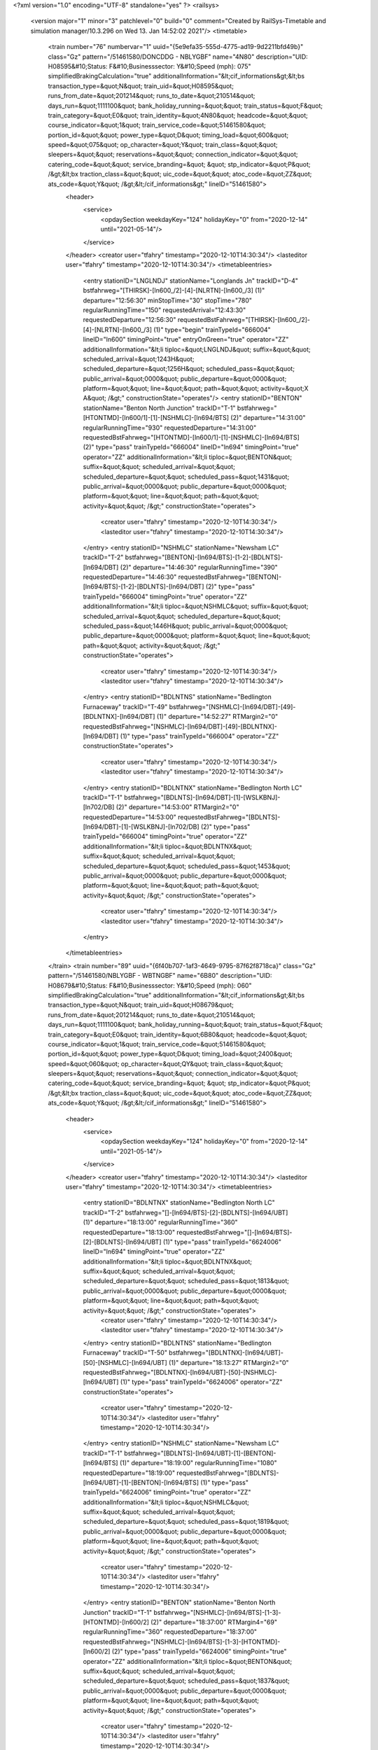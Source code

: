 <?xml version="1.0" encoding="UTF-8" standalone="yes" ?>
<railsys>
	<version major="1" minor="3" patchlevel="0" build="0" comment="Created by RailSys-Timetable and simulation manager/10.3.296 on Wed 13. Jan 14:52:02 2021"/>
	<timetable>
		<train number="76" numbervar="1" uuid="{5e9efa35-555d-4775-ad19-9d2211bfd49b}" class="Gz" pattern="/51461580/DONCDDG - NBLYGBF" name="4N80" description="UID: H08595&#10;Status: F&#10;Businesssector: Y&#10;Speed (mph): 075" simplifiedBrakingCalculation="true" additionalInformation="&lt;cif_informations&gt;&lt;bs transaction_type=&quot;N&quot; train_uid=&quot;H08595&quot; runs_from_date=&quot;201214&quot; runs_to_date=&quot;210514&quot; days_run=&quot;1111100&quot; bank_holiday_running=&quot;&quot; train_status=&quot;F&quot; train_category=&quot;E0&quot; train_identity=&quot;4N80&quot; headcode=&quot;&quot; course_indicator=&quot;1&quot; train_service_code=&quot;51461580&quot; portion_id=&quot;&quot; power_type=&quot;D&quot; timing_load=&quot;600&quot; speed=&quot;075&quot; op_character=&quot;Y&quot; train_class=&quot;&quot; sleepers=&quot;&quot; reservations=&quot;&quot; connection_indicator=&quot;&quot; catering_code=&quot;&quot; service_branding=&quot;    &quot; stp_indicator=&quot;P&quot; /&gt;&lt;bx traction_class=&quot;&quot; uic_code=&quot;&quot; atoc_code=&quot;ZZ&quot; ats_code=&quot;Y&quot; /&gt;&lt;/cif_informations&gt;" lineID="51461580">
			<header>
				<service>
					<opdaySection weekdayKey="124" holidayKey="0" from="2020-12-14" until="2021-05-14"/>
				</service>
			</header>
			<creator user="tfahry" timestamp="2020-12-10T14:30:34"/>
			<lasteditor user="tfahry" timestamp="2020-12-10T14:30:34"/>
			<timetableentries>
				<entry stationID="LNGLNDJ" stationName="Longlands Jn" trackID="D-4" bstfahrweg="[THIRSK]-[ln600_/2]-[4]-[NLRTN]-[ln600_/3] (1)" departure="12:56:30" minStopTime="30" stopTime="780" regularRunningTime="150" requestedArrival="12:43:30" requestedDeparture="12:56:30" requestedBstFahrweg="[THIRSK]-[ln600_/2]-[4]-[NLRTN]-[ln600_/3] (1)" type="begin" trainTypeId="666004" lineID="ln600" timingPoint="true" entryOnGreen="true" operator="ZZ" additionalInformation="&lt;li tiploc=&quot;LNGLNDJ&quot; suffix=&quot;&quot; scheduled_arrival=&quot;1243H&quot; scheduled_departure=&quot;1256H&quot; scheduled_pass=&quot;&quot; public_arrival=&quot;0000&quot; public_departure=&quot;0000&quot; platform=&quot;&quot; line=&quot;&quot; path=&quot;&quot; activity=&quot;X A&quot; /&gt;" constructionState="operates"/>
				<entry stationID="BENTON" stationName="Benton North Junction" trackID="T-1" bstfahrweg="[HTONTMD]-[ln600/1]-[1]-[NSHMLC]-[ln694/BTS] (2)" departure="14:31:00" regularRunningTime="930" requestedDeparture="14:31:00" requestedBstFahrweg="[HTONTMD]-[ln600/1]-[1]-[NSHMLC]-[ln694/BTS] (2)" type="pass" trainTypeId="666004" lineID="ln694" timingPoint="true" operator="ZZ" additionalInformation="&lt;li tiploc=&quot;BENTON&quot; suffix=&quot;&quot; scheduled_arrival=&quot;&quot; scheduled_departure=&quot;&quot; scheduled_pass=&quot;1431&quot; public_arrival=&quot;0000&quot; public_departure=&quot;0000&quot; platform=&quot;&quot; line=&quot;&quot; path=&quot;&quot; activity=&quot;&quot; /&gt;" constructionState="operates">
					<creator user="tfahry" timestamp="2020-12-10T14:30:34"/>
					<lasteditor user="tfahry" timestamp="2020-12-10T14:30:34"/>
				</entry>
				<entry stationID="NSHMLC" stationName="Newsham LC" trackID="T-2" bstfahrweg="[BENTON]-[ln694/BTS]-[1-2]-[BDLNTS]-[ln694/DBT] (2)" departure="14:46:30" regularRunningTime="390" requestedDeparture="14:46:30" requestedBstFahrweg="[BENTON]-[ln694/BTS]-[1-2]-[BDLNTS]-[ln694/DBT] (2)" type="pass" trainTypeId="666004" timingPoint="true" operator="ZZ" additionalInformation="&lt;li tiploc=&quot;NSHMLC&quot; suffix=&quot;&quot; scheduled_arrival=&quot;&quot; scheduled_departure=&quot;&quot; scheduled_pass=&quot;1446H&quot; public_arrival=&quot;0000&quot; public_departure=&quot;0000&quot; platform=&quot;&quot; line=&quot;&quot; path=&quot;&quot; activity=&quot;&quot; /&gt;" constructionState="operates">
					<creator user="tfahry" timestamp="2020-12-10T14:30:34"/>
					<lasteditor user="tfahry" timestamp="2020-12-10T14:30:34"/>
				</entry>
				<entry stationID="BDLNTNS" stationName="Bedlington Furnaceway" trackID="T-49" bstfahrweg="[NSHMLC]-[ln694/DBT]-[49]-[BDLNTNX]-[ln694/DBT] (1)" departure="14:52:27" RTMargin2="0" requestedBstFahrweg="[NSHMLC]-[ln694/DBT]-[49]-[BDLNTNX]-[ln694/DBT] (1)" type="pass" trainTypeId="666004" operator="ZZ" constructionState="operates">
					<creator user="tfahry" timestamp="2020-12-10T14:30:34"/>
					<lasteditor user="tfahry" timestamp="2020-12-10T14:30:34"/>
				</entry>
				<entry stationID="BDLNTNX" stationName="Bedlington North LC" trackID="T-1" bstfahrweg="[BDLNTS]-[ln694/DBT]-[1]-[WSLKBNJ]-[ln702/DB] (2)" departure="14:53:00" RTMargin2="0" requestedDeparture="14:53:00" requestedBstFahrweg="[BDLNTS]-[ln694/DBT]-[1]-[WSLKBNJ]-[ln702/DB] (2)" type="pass" trainTypeId="666004" timingPoint="true" operator="ZZ" additionalInformation="&lt;li tiploc=&quot;BDLNTNX&quot; suffix=&quot;&quot; scheduled_arrival=&quot;&quot; scheduled_departure=&quot;&quot; scheduled_pass=&quot;1453&quot; public_arrival=&quot;0000&quot; public_departure=&quot;0000&quot; platform=&quot;&quot; line=&quot;&quot; path=&quot;&quot; activity=&quot;&quot; /&gt;" constructionState="operates">
					<creator user="tfahry" timestamp="2020-12-10T14:30:34"/>
					<lasteditor user="tfahry" timestamp="2020-12-10T14:30:34"/>
				</entry>
			</timetableentries>
		</train>
		<train number="89" uuid="{6f40b707-1af3-4649-9795-87f62f8718ca}" class="Gz" pattern="/51461580/NBLYGBF - WBTNGBF" name="6B80" description="UID: H08679&#10;Status: F&#10;Businesssector: Y&#10;Speed (mph): 060" simplifiedBrakingCalculation="true" additionalInformation="&lt;cif_informations&gt;&lt;bs transaction_type=&quot;N&quot; train_uid=&quot;H08679&quot; runs_from_date=&quot;201214&quot; runs_to_date=&quot;210514&quot; days_run=&quot;1111100&quot; bank_holiday_running=&quot;&quot; train_status=&quot;F&quot; train_category=&quot;E0&quot; train_identity=&quot;6B80&quot; headcode=&quot;&quot; course_indicator=&quot;1&quot; train_service_code=&quot;51461580&quot; portion_id=&quot;&quot; power_type=&quot;D&quot; timing_load=&quot;2400&quot; speed=&quot;060&quot; op_character=&quot;QY&quot; train_class=&quot;&quot; sleepers=&quot;&quot; reservations=&quot;&quot; connection_indicator=&quot;&quot; catering_code=&quot;&quot; service_branding=&quot;    &quot; stp_indicator=&quot;P&quot; /&gt;&lt;bx traction_class=&quot;&quot; uic_code=&quot;&quot; atoc_code=&quot;ZZ&quot; ats_code=&quot;Y&quot; /&gt;&lt;/cif_informations&gt;" lineID="51461580">
			<header>
				<service>
					<opdaySection weekdayKey="124" holidayKey="0" from="2020-12-14" until="2021-05-14"/>
				</service>
			</header>
			<creator user="tfahry" timestamp="2020-12-10T14:30:34"/>
			<lasteditor user="tfahry" timestamp="2020-12-10T14:30:34"/>
			<timetableentries>
				<entry stationID="BDLNTNX" stationName="Bedlington North LC" trackID="T-2" bstfahrweg="[]-[ln694/BTS]-[2]-[BDLNTS]-[ln694/UBT] (1)" departure="18:13:00" regularRunningTime="360" requestedDeparture="18:13:00" requestedBstFahrweg="[]-[ln694/BTS]-[2]-[BDLNTS]-[ln694/UBT] (1)" type="pass" trainTypeId="6624006" lineID="ln694" timingPoint="true" operator="ZZ" additionalInformation="&lt;li tiploc=&quot;BDLNTNX&quot; suffix=&quot;&quot; scheduled_arrival=&quot;&quot; scheduled_departure=&quot;&quot; scheduled_pass=&quot;1813&quot; public_arrival=&quot;0000&quot; public_departure=&quot;0000&quot; platform=&quot;&quot; line=&quot;&quot; path=&quot;&quot; activity=&quot;&quot; /&gt;" constructionState="operates">
					<creator user="tfahry" timestamp="2020-12-10T14:30:34"/>
					<lasteditor user="tfahry" timestamp="2020-12-10T14:30:34"/>
				</entry>
				<entry stationID="BDLNTNS" stationName="Bedlington Furnaceway" trackID="T-50" bstfahrweg="[BDLNTNX]-[ln694/UBT]-[50]-[NSHMLC]-[ln694/UBT] (1)" departure="18:13:27" RTMargin2="0" requestedBstFahrweg="[BDLNTNX]-[ln694/UBT]-[50]-[NSHMLC]-[ln694/UBT] (1)" type="pass" trainTypeId="6624006" operator="ZZ" constructionState="operates">
					<creator user="tfahry" timestamp="2020-12-10T14:30:34"/>
					<lasteditor user="tfahry" timestamp="2020-12-10T14:30:34"/>
				</entry>
				<entry stationID="NSHMLC" stationName="Newsham LC" trackID="T-1" bstfahrweg="[BDLNTS]-[ln694/UBT]-[1]-[BENTON]-[ln694/BTS] (1)" departure="18:19:00" regularRunningTime="1080" requestedDeparture="18:19:00" requestedBstFahrweg="[BDLNTS]-[ln694/UBT]-[1]-[BENTON]-[ln694/BTS] (1)" type="pass" trainTypeId="6624006" timingPoint="true" operator="ZZ" additionalInformation="&lt;li tiploc=&quot;NSHMLC&quot; suffix=&quot;&quot; scheduled_arrival=&quot;&quot; scheduled_departure=&quot;&quot; scheduled_pass=&quot;1819&quot; public_arrival=&quot;0000&quot; public_departure=&quot;0000&quot; platform=&quot;&quot; line=&quot;&quot; path=&quot;&quot; activity=&quot;&quot; /&gt;" constructionState="operates">
					<creator user="tfahry" timestamp="2020-12-10T14:30:34"/>
					<lasteditor user="tfahry" timestamp="2020-12-10T14:30:34"/>
				</entry>
				<entry stationID="BENTON" stationName="Benton North Junction" trackID="T-1" bstfahrweg="[NSHMLC]-[ln694/BTS]-[1-3]-[HTONTMD]-[ln600/2] (2)" departure="18:37:00" RTMargin4="69" regularRunningTime="360" requestedDeparture="18:37:00" requestedBstFahrweg="[NSHMLC]-[ln694/BTS]-[1-3]-[HTONTMD]-[ln600/2] (2)" type="pass" trainTypeId="6624006" timingPoint="true" operator="ZZ" additionalInformation="&lt;li tiploc=&quot;BENTON&quot; suffix=&quot;&quot; scheduled_arrival=&quot;&quot; scheduled_departure=&quot;&quot; scheduled_pass=&quot;1837&quot; public_arrival=&quot;0000&quot; public_departure=&quot;0000&quot; platform=&quot;&quot; line=&quot;&quot; path=&quot;&quot; activity=&quot;&quot; /&gt;" constructionState="operates">
					<creator user="tfahry" timestamp="2020-12-10T14:30:34"/>
					<lasteditor user="tfahry" timestamp="2020-12-10T14:30:34"/>
				</entry>
				<entry stationID="PELAW" stationName="PELAW JUNCTION" trackID="T-2" bstfahrweg="[PELAWGL]-[ln627/1]-[2]-[PELAWMJ]-[ln627/1] (1)" departure="19:04:00" RTMargin2="0" requestedDeparture="19:04:00" requestedBstFahrweg="[PELAWGL]-[ln627/1]-[2]-[PELAWMJ]-[ln627/1] (1)" type="end" trainTypeId="6624006" lineID="ln627" timingPoint="true" operator="ZZ" additionalInformation="&lt;li tiploc=&quot;PELAW&quot; suffix=&quot;&quot; scheduled_arrival=&quot;&quot; scheduled_departure=&quot;&quot; scheduled_pass=&quot;1904&quot; public_arrival=&quot;0000&quot; public_departure=&quot;0000&quot; platform=&quot;&quot; line=&quot;&quot; path=&quot;&quot; activity=&quot;&quot; /&gt;" constructionState="operates"/>
			</timetableentries>
		</train>
		<train number="145" uuid="{50629b76-0b8b-44ad-a665-9f4ba929c093}" class="Gz" pattern="/51464780/FRTWAGB - NBLYAGB" name="6E45" description="UID: H08763&#10;Status: F&#10;Businesssector: Y&#10;Speed (mph): 060" simplifiedBrakingCalculation="true" additionalInformation="&lt;cif_informations&gt;&lt;bs transaction_type=&quot;N&quot; train_uid=&quot;H08763&quot; runs_from_date=&quot;201214&quot; runs_to_date=&quot;210514&quot; days_run=&quot;1010100&quot; bank_holiday_running=&quot;&quot; train_status=&quot;F&quot; train_category=&quot;B1&quot; train_identity=&quot;6E45&quot; headcode=&quot;&quot; course_indicator=&quot;1&quot; train_service_code=&quot;51464780&quot; portion_id=&quot;&quot; power_type=&quot;D&quot; timing_load=&quot;400&quot; speed=&quot;060&quot; op_character=&quot;&quot; train_class=&quot;&quot; sleepers=&quot;&quot; reservations=&quot;&quot; connection_indicator=&quot;&quot; catering_code=&quot;&quot; service_branding=&quot;    &quot; stp_indicator=&quot;P&quot; /&gt;&lt;bx traction_class=&quot;&quot; uic_code=&quot;&quot; atoc_code=&quot;ZZ&quot; ats_code=&quot;Y&quot; /&gt;&lt;/cif_informations&gt;" lineID="51464780">
			<header>
				<service>
					<opdaySection weekdayKey="84" holidayKey="0" from="2020-12-14" until="2021-05-14"/>
				</service>
			</header>
			<creator user="tfahry" timestamp="2020-12-10T14:30:34"/>
			<lasteditor user="tfahry" timestamp="2020-12-10T14:30:34"/>
			<timetableentries>
				<entry stationID="MLRHY" stationName="Millerhill S.S." trackID="U-4" bstfahrweg="[NCRAGHA]-[sc161/2]-[1]-[MLRHWJN]-[sc161/1] (2)" departure="17:05:30" minStopTime="30" stopTime="1200" RTMargin1="45" RTMargin4="34" regularRunningTime="570" requestedArrival="16:45:30" requestedDeparture="17:05:30" requestedBstFahrweg="[NCRAGHA]-[sc161/2]-[1]-[MLRHWJN]-[sc161/1] (2)" type="begin" trainTypeId="664006" lineID="sc155" timingPoint="true" entryOnGreen="true" operator="ZZ" additionalInformation="&lt;li tiploc=&quot;MLRHY&quot; suffix=&quot;&quot; scheduled_arrival=&quot;1645H&quot; scheduled_departure=&quot;1705H&quot; scheduled_pass=&quot;&quot; public_arrival=&quot;0000&quot; public_departure=&quot;0000&quot; platform=&quot;F4&quot; line=&quot;&quot; path=&quot;&quot; activity=&quot;OP&quot; /&gt;" constructionState="operates"/>
				<entry stationID="MRPTNJN" stationName="Morpeth North Junction" trackID="D-6" bstfahrweg="[PEGSWD]-[ln600/2]-[2-6]-[]-[ln600/BTS] (2)" departure="19:41:30" minStopTime="30" stopTime="120" regularRunningTime="180" requestedArrival="19:39:30" requestedDeparture="19:41:30" requestedBstFahrweg="[PEGSWD]-[ln600/2]-[2-6]-[]-[ln600/BTS] (2)" type="stop" trainTypeId="664006" lineID="ln694" timingPoint="true" entryOnGreen="true" operator="ZZ" additionalInformation="&lt;li tiploc=&quot;MRPTNJN&quot; suffix=&quot;&quot; scheduled_arrival=&quot;1939H&quot; scheduled_departure=&quot;1941H&quot; scheduled_pass=&quot;&quot; public_arrival=&quot;0000&quot; public_departure=&quot;0000&quot; platform=&quot;&quot; line=&quot;&quot; path=&quot;&quot; activity=&quot;C&quot; /&gt;" constructionState="operates">
					<creator user="tfahry" timestamp="2020-12-10T14:30:34"/>
					<lasteditor user="tfahry" timestamp="2020-12-10T14:30:34"/>
				</entry>
				<entry stationID="MRPTHEP" stationName="Hepscott Jn" trackID="T-1" bstfahrweg="[MRPTNJN]-[ln600/BTS]-[1]-[BDLNTNX]-[ln600/BTS] (1)" departure="19:44:30" RTMargin1="120" regularRunningTime="480" requestedDeparture="19:44:30" requestedBstFahrweg="[MRPTNJN]-[ln600/BTS]-[1]-[BDLNTNX]-[ln600/BTS] (1)" type="pass" trainTypeId="664006" timingPoint="true" operator="ZZ" additionalInformation="&lt;li tiploc=&quot;MRPTHEP&quot; suffix=&quot;&quot; scheduled_arrival=&quot;&quot; scheduled_departure=&quot;&quot; scheduled_pass=&quot;1944H&quot; public_arrival=&quot;0000&quot; public_departure=&quot;0000&quot; platform=&quot;&quot; line=&quot;&quot; path=&quot;&quot; activity=&quot;&quot; /&gt;" constructionState="operates">
					<creator user="tfahry" timestamp="2020-12-10T14:30:34"/>
					<lasteditor user="tfahry" timestamp="2020-12-10T14:30:34"/>
				</entry>
				<entry stationID="BDLNTNX" stationName="Bedlington North LC" trackID="T-2" bstfahrweg="[]-[ln694/BTS]-[2]-[BDLNTS]-[ln694/UBT] (1)" departure="19:52:30" regularRunningTime="390" requestedDeparture="19:52:30" requestedBstFahrweg="[]-[ln694/BTS]-[2]-[BDLNTS]-[ln694/UBT] (1)" type="pass" trainTypeId="664006" timingPoint="true" operator="ZZ" additionalInformation="&lt;li tiploc=&quot;BDLNTNX&quot; suffix=&quot;&quot; scheduled_arrival=&quot;&quot; scheduled_departure=&quot;&quot; scheduled_pass=&quot;1952H&quot; public_arrival=&quot;0000&quot; public_departure=&quot;0000&quot; platform=&quot;&quot; line=&quot;&quot; path=&quot;&quot; activity=&quot;&quot; /&gt;" constructionState="operates">
					<creator user="tfahry" timestamp="2020-12-10T14:30:34"/>
					<lasteditor user="tfahry" timestamp="2020-12-10T14:30:34"/>
				</entry>
				<entry stationID="BDLNTNS" stationName="Bedlington Furnaceway" trackID="T-50" bstfahrweg="[BDLNTNX]-[ln694/UBT]-[50]-[NSHMLC]-[ln694/UBT] (1)" departure="19:52:58" RTMargin2="0" requestedBstFahrweg="[BDLNTNX]-[ln694/UBT]-[50]-[NSHMLC]-[ln694/UBT] (1)" type="pass" trainTypeId="664006" operator="ZZ" constructionState="operates">
					<creator user="tfahry" timestamp="2020-12-10T14:30:34"/>
					<lasteditor user="tfahry" timestamp="2020-12-10T14:30:34"/>
				</entry>
				<entry stationID="NSHMLC" stationName="Newsham LC" trackID="U-1" bstfahrweg="[BDLNTS]-[ln694/UBT]-[1]-[BDLNTS]-[ln694/DBT] (2)" departure="20:19:00" minStopTime="30" stopTime="1200" RTMargin2="0" requestedArrival="19:59:00" requestedDeparture="20:19:00" requestedBstFahrweg="[BDLNTS]-[ln694/UBT]-[1]-[BDLNTS]-[ln694/DBT] (2)" type="stop" trainTypeId="664006" timingPoint="true" entryOnGreen="true" operator="ZZ" additionalInformation="&lt;li tiploc=&quot;NSHMLC&quot; suffix=&quot;&quot; scheduled_arrival=&quot;1959&quot; scheduled_departure=&quot;2019&quot; scheduled_pass=&quot;&quot; public_arrival=&quot;0000&quot; public_departure=&quot;0000&quot; platform=&quot;&quot; line=&quot;&quot; path=&quot;&quot; activity=&quot;RR&quot; /&gt;" constructionState="operates">
					<creator user="tfahry" timestamp="2020-12-10T14:30:34"/>
					<lasteditor user="tfahry" timestamp="2020-12-10T14:30:34"/>
				</entry>
			</timetableentries>
		</train>
		<train number="145" numbervar="1" uuid="{cb8175d3-572e-41d7-8d8b-2282da84be9a}" class="Gz" pattern="/Deactivated" name="6E45" description="UID: H08763&#10;Status: F&#10;Businesssector: Y&#10;Speed (mph): 060" simplifiedBrakingCalculation="true" additionalInformation="&lt;cif_informations&gt;&lt;bs transaction_type=&quot;N&quot; train_uid=&quot;H08763&quot; runs_from_date=&quot;201214&quot; runs_to_date=&quot;210514&quot; days_run=&quot;1010100&quot; bank_holiday_running=&quot;&quot; train_status=&quot;F&quot; train_category=&quot;B1&quot; train_identity=&quot;6E45&quot; headcode=&quot;&quot; course_indicator=&quot;1&quot; train_service_code=&quot;51464780&quot; portion_id=&quot;&quot; power_type=&quot;D&quot; timing_load=&quot;400&quot; speed=&quot;060&quot; op_character=&quot;&quot; train_class=&quot;&quot; sleepers=&quot;&quot; reservations=&quot;&quot; connection_indicator=&quot;&quot; catering_code=&quot;&quot; service_branding=&quot;    &quot; stp_indicator=&quot;P&quot; /&gt;&lt;bx traction_class=&quot;&quot; uic_code=&quot;&quot; atoc_code=&quot;ZZ&quot; ats_code=&quot;Y&quot; /&gt;&lt;/cif_informations&gt;" lineID="51464780" type="conditional">
			<header>
				<service>
					<opdaySection weekdayKey="84" holidayKey="0" from="2020-12-14" until="2021-05-14"/>
				</service>
			</header>
			<creator user="tfahry" timestamp="2020-12-10T14:30:34"/>
			<lasteditor user="tfahry" timestamp="2020-12-10T14:30:34"/>
			<timetableentries>
				<entry stationID="NSHMLC" stationName="Newsham LC" trackID="U-1" bstfahrweg="[BDLNTS]-[ln694/UBT]-[1]-[BDLNTS]-[ln694/DBT] (2)" departure="20:19:00" minStopTime="30" stopTime="1200" regularRunningTime="450" requestedArrival="19:59:00" requestedDeparture="20:19:00" requestedBstFahrweg="[BDLNTS]-[ln694/UBT]-[1]-[BDLNTS]-[ln694/DBT] (2)" type="stop" trainTypeId="664006" lineID="ln694" timingPoint="true" entryOnGreen="true" operator="ZZ" additionalInformation="&lt;li tiploc=&quot;NSHMLC&quot; suffix=&quot;&quot; scheduled_arrival=&quot;1959&quot; scheduled_departure=&quot;2019&quot; scheduled_pass=&quot;&quot; public_arrival=&quot;0000&quot; public_departure=&quot;0000&quot; platform=&quot;&quot; line=&quot;&quot; path=&quot;&quot; activity=&quot;RR&quot; /&gt;" constructionState="operates">
					<creator user="tfahry" timestamp="2020-12-10T14:30:34"/>
					<lasteditor user="tfahry" timestamp="2020-12-10T14:30:34"/>
				</entry>
				<entry stationID="BDLNTNS" stationName="Bedlington Furnaceway" trackID="T-49" bstfahrweg="[NSHMLC]-[ln694/DBT]-[49]-[BDLNTNX]-[ln694/DBT] (1)" departure="20:25:57" RTMargin2="0" requestedBstFahrweg="[NSHMLC]-[ln694/DBT]-[49]-[BDLNTNX]-[ln694/DBT] (1)" type="pass" trainTypeId="664006" operator="ZZ" constructionState="operates">
					<creator user="tfahry" timestamp="2020-12-10T14:30:34"/>
					<lasteditor user="tfahry" timestamp="2020-12-10T14:30:34"/>
				</entry>
				<entry stationID="BDLNTNX" stationName="Bedlington North LC" trackID="T-1" bstfahrweg="[BDLNTS]-[ln694/DBT]-[1]-[WSLKBNJ]-[ln702/DB] (2)" departure="20:26:30" RTMargin2="0" requestedDeparture="20:26:30" requestedBstFahrweg="[BDLNTS]-[ln694/DBT]-[1]-[WSLKBNJ]-[ln702/DB] (2)" type="pass" trainTypeId="664006" timingPoint="true" operator="ZZ" additionalInformation="&lt;li tiploc=&quot;BDLNTNX&quot; suffix=&quot;2&quot; scheduled_arrival=&quot;&quot; scheduled_departure=&quot;&quot; scheduled_pass=&quot;2026H&quot; public_arrival=&quot;0000&quot; public_departure=&quot;0000&quot; platform=&quot;&quot; line=&quot;&quot; path=&quot;&quot; activity=&quot;&quot; /&gt;" constructionState="operates">
					<creator user="tfahry" timestamp="2020-12-10T14:30:34"/>
					<lasteditor user="tfahry" timestamp="2020-12-10T14:30:34"/>
				</entry>
			</timetableentries>
		</train>
		<train number="1053" numbervar="1" uuid="{a6c3ca7b-0c41-4de6-a71a-91be277fd61c}" class="Gz" pattern="/Deactivated" name="4N44" description="UID: H08035&#10;Status: F&#10;Businesssector: Y&#10;Speed (mph): 075" simplifiedBrakingCalculation="true" additionalInformation="&lt;cif_informations&gt;&lt;bs transaction_type=&quot;N&quot; train_uid=&quot;H08035&quot; runs_from_date=&quot;201214&quot; runs_to_date=&quot;210514&quot; days_run=&quot;1111100&quot; bank_holiday_running=&quot;&quot; train_status=&quot;F&quot; train_category=&quot;E0&quot; train_identity=&quot;4N44&quot; headcode=&quot;&quot; course_indicator=&quot;1&quot; train_service_code=&quot;51461580&quot; portion_id=&quot;&quot; power_type=&quot;D&quot; timing_load=&quot;600&quot; speed=&quot;075&quot; op_character=&quot;QY&quot; train_class=&quot;&quot; sleepers=&quot;&quot; reservations=&quot;&quot; connection_indicator=&quot;&quot; catering_code=&quot;&quot; service_branding=&quot;    &quot; stp_indicator=&quot;P&quot; /&gt;&lt;bx traction_class=&quot;&quot; uic_code=&quot;&quot; atoc_code=&quot;ZZ&quot; ats_code=&quot;Y&quot; /&gt;&lt;/cif_informations&gt;" lineID="51461580" type="conditional">
			<header>
				<service>
					<opdaySection weekdayKey="124" holidayKey="0" from="2020-12-14" until="2021-05-14"/>
				</service>
			</header>
			<creator user="tfahry" timestamp="2020-12-10T14:30:34"/>
			<lasteditor user="tfahry" timestamp="2020-12-10T14:30:34"/>
			<timetableentries>
				<entry stationID="LNGLNDJ" stationName="Longlands Jn" trackID="D-4" bstfahrweg="[THIRSK]-[ln600_/2]-[4]-[NLRTN]-[ln600_/3] (1)" departure="07:22:00" regularRunningTime="60" requestedDeparture="07:22:00" requestedBstFahrweg="[THIRSK]-[ln600_/2]-[4]-[NLRTN]-[ln600_/3] (1)" type="begin" trainTypeId="666004" lineID="ln600" timingPoint="true" operator="ZZ" additionalInformation="&lt;li tiploc=&quot;LNGLNDJ&quot; suffix=&quot;&quot; scheduled_arrival=&quot;&quot; scheduled_departure=&quot;&quot; scheduled_pass=&quot;0722&quot; public_arrival=&quot;0000&quot; public_departure=&quot;0000&quot; platform=&quot;&quot; line=&quot;&quot; path=&quot;&quot; activity=&quot;X&quot; /&gt;" constructionState="operates"/>
				<entry stationID="BENTON" stationName="Benton North Junction" trackID="T-1" bstfahrweg="[HTONTMD]-[ln600/1]-[1]-[NSHMLC]-[ln694/BTS] (2)" departure="08:54:30" RTMargin4="70" regularRunningTime="930" requestedDeparture="08:54:30" requestedBstFahrweg="[HTONTMD]-[ln600/1]-[1]-[NSHMLC]-[ln694/BTS] (2)" type="pass" trainTypeId="666004" lineID="ln694" timingPoint="true" operator="ZZ" additionalInformation="&lt;li tiploc=&quot;BENTON&quot; suffix=&quot;&quot; scheduled_arrival=&quot;&quot; scheduled_departure=&quot;&quot; scheduled_pass=&quot;0854H&quot; public_arrival=&quot;0000&quot; public_departure=&quot;0000&quot; platform=&quot;&quot; line=&quot;&quot; path=&quot;&quot; activity=&quot;&quot; /&gt;" constructionState="operates">
					<creator user="tfahry" timestamp="2020-12-10T14:30:34"/>
					<lasteditor user="tfahry" timestamp="2020-12-10T14:30:34"/>
				</entry>
				<entry stationID="NSHMLC" stationName="Newsham LC" trackID="T-2" bstfahrweg="[BENTON]-[ln694/BTS]-[1-2]-[BDLNTS]-[ln694/DBT] (2)" departure="09:10:00" RTMargin4="30" regularRunningTime="420" requestedDeparture="09:10:00" requestedBstFahrweg="[BENTON]-[ln694/BTS]-[1-2]-[BDLNTS]-[ln694/DBT] (2)" type="pass" trainTypeId="666004" timingPoint="true" operator="ZZ" additionalInformation="&lt;li tiploc=&quot;NSHMLC&quot; suffix=&quot;&quot; scheduled_arrival=&quot;&quot; scheduled_departure=&quot;&quot; scheduled_pass=&quot;0910&quot; public_arrival=&quot;0000&quot; public_departure=&quot;0000&quot; platform=&quot;&quot; line=&quot;&quot; path=&quot;&quot; activity=&quot;&quot; /&gt;" constructionState="operates">
					<creator user="tfahry" timestamp="2020-12-10T14:30:34"/>
					<lasteditor user="tfahry" timestamp="2020-12-10T14:30:34"/>
				</entry>
				<entry stationID="BDLNTNS" stationName="Bedlington Furnaceway" trackID="T-49" bstfahrweg="[NSHMLC]-[ln694/DBT]-[49]-[BDLNTNX]-[ln694/DBT] (1)" departure="09:16:27" RTMargin2="0" requestedBstFahrweg="[NSHMLC]-[ln694/DBT]-[49]-[BDLNTNX]-[ln694/DBT] (1)" type="pass" trainTypeId="666004" operator="ZZ" constructionState="operates">
					<creator user="tfahry" timestamp="2020-12-10T14:30:34"/>
					<lasteditor user="tfahry" timestamp="2020-12-10T14:30:34"/>
				</entry>
				<entry stationID="BDLNTNX" stationName="Bedlington North LC" trackID="T-1" bstfahrweg="[BDLNTS]-[ln694/DBT]-[1]-[WSLKBNJ]-[ln702/DB] (2)" departure="09:17:00" RTMargin2="0" requestedDeparture="09:17:00" requestedBstFahrweg="[BDLNTS]-[ln694/DBT]-[1]-[WSLKBNJ]-[ln702/DB] (2)" type="pass" trainTypeId="666004" timingPoint="true" operator="ZZ" additionalInformation="&lt;li tiploc=&quot;BDLNTNX&quot; suffix=&quot;&quot; scheduled_arrival=&quot;&quot; scheduled_departure=&quot;&quot; scheduled_pass=&quot;0917&quot; public_arrival=&quot;0000&quot; public_departure=&quot;0000&quot; platform=&quot;&quot; line=&quot;&quot; path=&quot;&quot; activity=&quot;&quot; /&gt;" constructionState="operates">
					<creator user="tfahry" timestamp="2020-12-10T14:30:34"/>
					<lasteditor user="tfahry" timestamp="2020-12-10T14:30:34"/>
				</entry>
			</timetableentries>
		</train>
		<train number="1062" uuid="{7a918224-0d5a-4dc2-a353-100d27792eca}" class="Gz" pattern="/56461880/LYNMGBF - JARRGBF" name="6N87" description="UID: H08097&#10;Status: F&#10;Businesssector: Y&#10;Speed (mph): 060" simplifiedBrakingCalculation="true" additionalInformation="&lt;cif_informations&gt;&lt;bs transaction_type=&quot;N&quot; train_uid=&quot;H08097&quot; runs_from_date=&quot;201214&quot; runs_to_date=&quot;210514&quot; days_run=&quot;1111100&quot; bank_holiday_running=&quot;&quot; train_status=&quot;F&quot; train_category=&quot;E0&quot; train_identity=&quot;6N87&quot; headcode=&quot;&quot; course_indicator=&quot;1&quot; train_service_code=&quot;56461880&quot; portion_id=&quot;&quot; power_type=&quot;D&quot; timing_load=&quot;600&quot; speed=&quot;060&quot; op_character=&quot;&quot; train_class=&quot;&quot; sleepers=&quot;&quot; reservations=&quot;&quot; connection_indicator=&quot;&quot; catering_code=&quot;&quot; service_branding=&quot;    &quot; stp_indicator=&quot;P&quot; /&gt;&lt;bx traction_class=&quot;&quot; uic_code=&quot;&quot; atoc_code=&quot;ZZ&quot; ats_code=&quot;Y&quot; /&gt;&lt;/cif_informations&gt;" lineID="56461880">
			<header>
				<service>
					<opdaySection weekdayKey="124" holidayKey="0" from="2020-12-14" until="2021-05-14"/>
				</service>
			</header>
			<creator user="tfahry" timestamp="2020-12-10T14:30:34"/>
			<lasteditor user="tfahry" timestamp="2020-12-10T14:30:34"/>
			<timetableentries>
				<entry stationID="BDLNTNX" stationName="Bedlington North LC" trackID="T-2" bstfahrweg="[]-[ln694/BTS]-[2]-[BDLNTS]-[ln694/UBT] (1)" departure="13:56:00" regularRunningTime="330" requestedDeparture="13:56:00" requestedBstFahrweg="[]-[ln694/BTS]-[2]-[BDLNTS]-[ln694/UBT] (1)" type="pass" trainTypeId="666006" lineID="ln694" timingPoint="true" operator="ZZ" additionalInformation="&lt;li tiploc=&quot;BDLNTNX&quot; suffix=&quot;&quot; scheduled_arrival=&quot;&quot; scheduled_departure=&quot;&quot; scheduled_pass=&quot;1356&quot; public_arrival=&quot;0000&quot; public_departure=&quot;0000&quot; platform=&quot;&quot; line=&quot;&quot; path=&quot;&quot; activity=&quot;&quot; /&gt;" constructionState="operates">
					<creator user="tfahry" timestamp="2020-12-10T14:30:34"/>
					<lasteditor user="tfahry" timestamp="2020-12-10T14:30:34"/>
				</entry>
				<entry stationID="BDLNTNS" stationName="Bedlington Furnaceway" trackID="T-50" bstfahrweg="[BDLNTNX]-[ln694/UBT]-[50]-[NSHMLC]-[ln694/UBT] (1)" departure="13:56:28" RTMargin2="0" requestedBstFahrweg="[BDLNTNX]-[ln694/UBT]-[50]-[NSHMLC]-[ln694/UBT] (1)" type="pass" trainTypeId="666006" operator="ZZ" constructionState="operates">
					<creator user="tfahry" timestamp="2020-12-10T14:30:34"/>
					<lasteditor user="tfahry" timestamp="2020-12-10T14:30:34"/>
				</entry>
				<entry stationID="NSHMLC" stationName="Newsham LC" trackID="T-1" bstfahrweg="[BDLNTS]-[ln694/UBT]-[1]-[BENTON]-[ln694/BTS] (1)" departure="14:01:30" RTMargin4="91" regularRunningTime="1050" requestedDeparture="14:01:30" requestedBstFahrweg="[BDLNTS]-[ln694/UBT]-[1]-[BENTON]-[ln694/BTS] (1)" type="pass" trainTypeId="666006" timingPoint="true" operator="ZZ" additionalInformation="&lt;li tiploc=&quot;NSHMLC&quot; suffix=&quot;&quot; scheduled_arrival=&quot;&quot; scheduled_departure=&quot;&quot; scheduled_pass=&quot;1401H&quot; public_arrival=&quot;0000&quot; public_departure=&quot;0000&quot; platform=&quot;&quot; line=&quot;&quot; path=&quot;&quot; activity=&quot;&quot; /&gt;" constructionState="operates">
					<creator user="tfahry" timestamp="2020-12-10T14:30:34"/>
					<lasteditor user="tfahry" timestamp="2020-12-10T14:30:34"/>
				</entry>
				<entry stationID="BENTON" stationName="Benton North Junction" trackID="T-1" bstfahrweg="[NSHMLC]-[ln694/BTS]-[1-3]-[HTONTMD]-[ln600/2] (2)" departure="14:19:00" RTMargin4="29" regularRunningTime="330" requestedDeparture="14:19:00" requestedBstFahrweg="[NSHMLC]-[ln694/BTS]-[1-3]-[HTONTMD]-[ln600/2] (2)" type="pass" trainTypeId="666006" timingPoint="true" operator="ZZ" additionalInformation="&lt;li tiploc=&quot;BENTON&quot; suffix=&quot;&quot; scheduled_arrival=&quot;&quot; scheduled_departure=&quot;&quot; scheduled_pass=&quot;1419&quot; public_arrival=&quot;0000&quot; public_departure=&quot;0000&quot; platform=&quot;&quot; line=&quot;&quot; path=&quot;&quot; activity=&quot;&quot; /&gt;" constructionState="operates">
					<creator user="tfahry" timestamp="2020-12-10T14:30:34"/>
					<lasteditor user="tfahry" timestamp="2020-12-10T14:30:34"/>
				</entry>
				<entry stationID="PELAW" stationName="PELAW JUNCTION" trackID="T-2" bstfahrweg="[PELAWGL]-[ln627/1]-[2]-[PELAWMJ]-[ln627/1] (1)" departure="14:57:30" RTMargin2="0" requestedDeparture="14:57:30" requestedBstFahrweg="[PELAWGL]-[ln627/1]-[2]-[PELAWMJ]-[ln627/1] (1)" type="end" trainTypeId="666006" lineID="ln627" timingPoint="true" operator="ZZ" additionalInformation="&lt;li tiploc=&quot;PELAW&quot; suffix=&quot;&quot; scheduled_arrival=&quot;&quot; scheduled_departure=&quot;&quot; scheduled_pass=&quot;1457H&quot; public_arrival=&quot;0000&quot; public_departure=&quot;0000&quot; platform=&quot;&quot; line=&quot;&quot; path=&quot;&quot; activity=&quot;&quot; /&gt;" constructionState="operates"/>
			</timetableentries>
		</train>
		<train number="1063" uuid="{b2b1ceb3-da08-472a-8937-519a9e3edd96}" class="Gz" pattern="/56461880/LYNMGBF - JARRGBF" name="6N19" description="UID: H08095&#10;Status: F&#10;Businesssector: Y&#10;Speed (mph): 060" simplifiedBrakingCalculation="true" additionalInformation="&lt;cif_informations&gt;&lt;bs transaction_type=&quot;N&quot; train_uid=&quot;H08095&quot; runs_from_date=&quot;201214&quot; runs_to_date=&quot;210514&quot; days_run=&quot;1111100&quot; bank_holiday_running=&quot;&quot; train_status=&quot;F&quot; train_category=&quot;E0&quot; train_identity=&quot;6N19&quot; headcode=&quot;&quot; course_indicator=&quot;1&quot; train_service_code=&quot;56461880&quot; portion_id=&quot;&quot; power_type=&quot;D&quot; timing_load=&quot;600&quot; speed=&quot;060&quot; op_character=&quot;&quot; train_class=&quot;&quot; sleepers=&quot;&quot; reservations=&quot;&quot; connection_indicator=&quot;&quot; catering_code=&quot;&quot; service_branding=&quot;    &quot; stp_indicator=&quot;P&quot; /&gt;&lt;bx traction_class=&quot;&quot; uic_code=&quot;&quot; atoc_code=&quot;ZZ&quot; ats_code=&quot;Y&quot; /&gt;&lt;/cif_informations&gt;" lineID="56461880">
			<header>
				<service>
					<opdaySection weekdayKey="124" holidayKey="0" from="2020-12-14" until="2021-05-14"/>
				</service>
			</header>
			<creator user="tfahry" timestamp="2020-12-10T14:30:34"/>
			<lasteditor user="tfahry" timestamp="2020-12-10T14:30:34"/>
			<timetableentries>
				<entry stationID="BDLNTNX" stationName="Bedlington North LC" trackID="T-2" bstfahrweg="[]-[ln694/BTS]-[2]-[BDLNTS]-[ln694/UBT] (1)" departure="10:38:00" RTMargin4="120" regularRunningTime="450" requestedDeparture="10:38:00" requestedBstFahrweg="[]-[ln694/BTS]-[2]-[BDLNTS]-[ln694/UBT] (1)" type="pass" trainTypeId="666006" lineID="ln694" timingPoint="true" operator="ZZ" additionalInformation="&lt;li tiploc=&quot;BDLNTNX&quot; suffix=&quot;&quot; scheduled_arrival=&quot;&quot; scheduled_departure=&quot;&quot; scheduled_pass=&quot;1038&quot; public_arrival=&quot;0000&quot; public_departure=&quot;0000&quot; platform=&quot;&quot; line=&quot;&quot; path=&quot;&quot; activity=&quot;&quot; /&gt;" constructionState="operates">
					<creator user="tfahry" timestamp="2020-12-10T14:30:34"/>
					<lasteditor user="tfahry" timestamp="2020-12-10T14:30:34"/>
				</entry>
				<entry stationID="BDLNTNS" stationName="Bedlington Furnaceway" trackID="T-50" bstfahrweg="[BDLNTNX]-[ln694/UBT]-[50]-[NSHMLC]-[ln694/UBT] (1)" departure="10:38:28" RTMargin2="0" requestedBstFahrweg="[BDLNTNX]-[ln694/UBT]-[50]-[NSHMLC]-[ln694/UBT] (1)" type="pass" trainTypeId="666006" operator="ZZ" constructionState="operates">
					<creator user="tfahry" timestamp="2020-12-10T14:30:34"/>
					<lasteditor user="tfahry" timestamp="2020-12-10T14:30:34"/>
				</entry>
				<entry stationID="NSHMLC" stationName="Newsham LC" trackID="T-1" bstfahrweg="[BDLNTS]-[ln694/UBT]-[1]-[BENTON]-[ln694/BTS] (1)" departure="10:45:30" regularRunningTime="930" requestedDeparture="10:45:30" requestedBstFahrweg="[BDLNTS]-[ln694/UBT]-[1]-[BENTON]-[ln694/BTS] (1)" type="pass" trainTypeId="666006" timingPoint="true" operator="ZZ" additionalInformation="&lt;li tiploc=&quot;NSHMLC&quot; suffix=&quot;&quot; scheduled_arrival=&quot;&quot; scheduled_departure=&quot;&quot; scheduled_pass=&quot;1045H&quot; public_arrival=&quot;0000&quot; public_departure=&quot;0000&quot; platform=&quot;&quot; line=&quot;&quot; path=&quot;&quot; activity=&quot;&quot; /&gt;" constructionState="operates">
					<creator user="tfahry" timestamp="2020-12-10T14:30:34"/>
					<lasteditor user="tfahry" timestamp="2020-12-10T14:30:34"/>
				</entry>
				<entry stationID="BENTON" stationName="Benton North Junction" trackID="T-1" bstfahrweg="[NSHMLC]-[ln694/BTS]-[1-3]-[HTONTMD]-[ln600/2] (2)" departure="11:01:00" RTMargin1="60" regularRunningTime="270" requestedDeparture="11:01:00" requestedBstFahrweg="[NSHMLC]-[ln694/BTS]-[1-3]-[HTONTMD]-[ln600/2] (2)" type="pass" trainTypeId="666006" timingPoint="true" operator="ZZ" additionalInformation="&lt;li tiploc=&quot;BENTON&quot; suffix=&quot;&quot; scheduled_arrival=&quot;&quot; scheduled_departure=&quot;&quot; scheduled_pass=&quot;1101&quot; public_arrival=&quot;0000&quot; public_departure=&quot;0000&quot; platform=&quot;&quot; line=&quot;&quot; path=&quot;&quot; activity=&quot;&quot; /&gt;" constructionState="operates">
					<creator user="tfahry" timestamp="2020-12-10T14:30:34"/>
					<lasteditor user="tfahry" timestamp="2020-12-10T14:30:34"/>
				</entry>
				<entry stationID="PELAW" stationName="PELAW JUNCTION" trackID="T-2" bstfahrweg="[PELAWGL]-[ln627/1]-[2]-[PELAWMJ]-[ln627/1] (1)" departure="11:20:30" RTMargin2="0" requestedDeparture="11:20:30" requestedBstFahrweg="[PELAWGL]-[ln627/1]-[2]-[PELAWMJ]-[ln627/1] (1)" type="end" trainTypeId="666006" lineID="ln627" timingPoint="true" operator="ZZ" additionalInformation="&lt;li tiploc=&quot;PELAW&quot; suffix=&quot;&quot; scheduled_arrival=&quot;&quot; scheduled_departure=&quot;&quot; scheduled_pass=&quot;1120H&quot; public_arrival=&quot;0000&quot; public_departure=&quot;0000&quot; platform=&quot;&quot; line=&quot;&quot; path=&quot;&quot; activity=&quot;&quot; /&gt;" constructionState="operates"/>
			</timetableentries>
		</train>
		<train number="1064" uuid="{68a4a5f6-2bf5-49b6-81f5-d9e2b2c8d3f6}" class="Gz" pattern="/Deactivated" name="6N85" description="UID: H08093&#10;Status: F&#10;Businesssector: Y&#10;Speed (mph): 060" simplifiedBrakingCalculation="true" additionalInformation="&lt;cif_informations&gt;&lt;bs transaction_type=&quot;N&quot; train_uid=&quot;H08093&quot; runs_from_date=&quot;201214&quot; runs_to_date=&quot;210514&quot; days_run=&quot;1111100&quot; bank_holiday_running=&quot;&quot; train_status=&quot;F&quot; train_category=&quot;E0&quot; train_identity=&quot;6N85&quot; headcode=&quot;&quot; course_indicator=&quot;1&quot; train_service_code=&quot;56461880&quot; portion_id=&quot;&quot; power_type=&quot;D&quot; timing_load=&quot;600&quot; speed=&quot;060&quot; op_character=&quot;Q&quot; train_class=&quot;&quot; sleepers=&quot;&quot; reservations=&quot;&quot; connection_indicator=&quot;&quot; catering_code=&quot;&quot; service_branding=&quot;    &quot; stp_indicator=&quot;P&quot; /&gt;&lt;bx traction_class=&quot;&quot; uic_code=&quot;&quot; atoc_code=&quot;ZZ&quot; ats_code=&quot;Y&quot; /&gt;&lt;/cif_informations&gt;" lineID="56461880" type="conditional">
			<header>
				<service>
					<opdaySection weekdayKey="124" holidayKey="0" from="2020-12-14" until="2021-05-14"/>
				</service>
			</header>
			<creator user="tfahry" timestamp="2020-12-10T14:30:34"/>
			<lasteditor user="tfahry" timestamp="2020-12-10T14:30:34"/>
			<timetableentries>
				<entry stationID="BDLNTNX" stationName="Bedlington North LC" trackID="T-2" bstfahrweg="[]-[ln694/BTS]-[2]-[BDLNTS]-[ln694/UBT] (1)" departure="09:03:30" RTMargin1="88" regularRunningTime="450" requestedDeparture="09:03:30" requestedBstFahrweg="[]-[ln694/BTS]-[2]-[BDLNTS]-[ln694/UBT] (1)" type="pass" trainTypeId="666006" lineID="ln694" timingPoint="true" operator="ZZ" additionalInformation="&lt;li tiploc=&quot;BDLNTNX&quot; suffix=&quot;&quot; scheduled_arrival=&quot;&quot; scheduled_departure=&quot;&quot; scheduled_pass=&quot;0903H&quot; public_arrival=&quot;0000&quot; public_departure=&quot;0000&quot; platform=&quot;&quot; line=&quot;&quot; path=&quot;&quot; activity=&quot;&quot; /&gt;" constructionState="operates">
					<creator user="tfahry" timestamp="2020-12-10T14:30:34"/>
					<lasteditor user="tfahry" timestamp="2020-12-10T14:30:34"/>
				</entry>
				<entry stationID="BDLNTNS" stationName="Bedlington Furnaceway" trackID="T-50" bstfahrweg="[BDLNTNX]-[ln694/UBT]-[50]-[NSHMLC]-[ln694/UBT] (1)" departure="09:03:58" RTMargin2="0" requestedBstFahrweg="[BDLNTNX]-[ln694/UBT]-[50]-[NSHMLC]-[ln694/UBT] (1)" type="pass" trainTypeId="666006" operator="ZZ" constructionState="operates">
					<creator user="tfahry" timestamp="2020-12-10T14:30:34"/>
					<lasteditor user="tfahry" timestamp="2020-12-10T14:30:34"/>
				</entry>
				<entry stationID="NSHMLC" stationName="Newsham LC" trackID="T-1" bstfahrweg="[BDLNTS]-[ln694/UBT]-[1]-[BENTON]-[ln694/BTS] (1)" departure="09:11:00" regularRunningTime="930" requestedDeparture="09:11:00" requestedBstFahrweg="[BDLNTS]-[ln694/UBT]-[1]-[BENTON]-[ln694/BTS] (1)" type="pass" trainTypeId="666006" timingPoint="true" operator="ZZ" additionalInformation="&lt;li tiploc=&quot;NSHMLC&quot; suffix=&quot;&quot; scheduled_arrival=&quot;&quot; scheduled_departure=&quot;&quot; scheduled_pass=&quot;0911&quot; public_arrival=&quot;0000&quot; public_departure=&quot;0000&quot; platform=&quot;&quot; line=&quot;&quot; path=&quot;&quot; activity=&quot;&quot; /&gt;" constructionState="operates">
					<creator user="tfahry" timestamp="2020-12-10T14:30:34"/>
					<lasteditor user="tfahry" timestamp="2020-12-10T14:30:34"/>
				</entry>
				<entry stationID="BENTON" stationName="Benton North Junction" trackID="T-1" bstfahrweg="[NSHMLC]-[ln694/BTS]-[1-3]-[HTONTMD]-[ln600/2] (2)" departure="09:26:30" RTMargin1="32" regularRunningTime="240" requestedDeparture="09:26:30" requestedBstFahrweg="[NSHMLC]-[ln694/BTS]-[1-3]-[HTONTMD]-[ln600/2] (2)" type="pass" trainTypeId="666006" timingPoint="true" operator="ZZ" additionalInformation="&lt;li tiploc=&quot;BENTON&quot; suffix=&quot;&quot; scheduled_arrival=&quot;&quot; scheduled_departure=&quot;&quot; scheduled_pass=&quot;0926H&quot; public_arrival=&quot;0000&quot; public_departure=&quot;0000&quot; platform=&quot;&quot; line=&quot;&quot; path=&quot;&quot; activity=&quot;&quot; /&gt;" constructionState="operates">
					<creator user="tfahry" timestamp="2020-12-10T14:30:34"/>
					<lasteditor user="tfahry" timestamp="2020-12-10T14:30:34"/>
				</entry>
				<entry stationID="PELAW" stationName="PELAW JUNCTION" trackID="T-2" bstfahrweg="[PELAWGL]-[ln627/1]-[2]-[PELAWMJ]-[ln627/1] (1)" departure="09:53:30" RTMargin2="0" requestedDeparture="09:53:30" requestedBstFahrweg="[PELAWGL]-[ln627/1]-[2]-[PELAWMJ]-[ln627/1] (1)" type="end" trainTypeId="666006" lineID="ln627" timingPoint="true" operator="ZZ" additionalInformation="&lt;li tiploc=&quot;PELAW&quot; suffix=&quot;&quot; scheduled_arrival=&quot;&quot; scheduled_departure=&quot;&quot; scheduled_pass=&quot;0953H&quot; public_arrival=&quot;0000&quot; public_departure=&quot;0000&quot; platform=&quot;&quot; line=&quot;&quot; path=&quot;&quot; activity=&quot;&quot; /&gt;" constructionState="operates"/>
			</timetableentries>
		</train>
		<train number="1067" uuid="{0eee818c-a888-4453-a59f-2a59e609601d}" class="Gz" pattern="/56461880/JARRGBF - LYNMGBF" name="6N22" description="UID: H08085&#10;Status: F&#10;Businesssector: Y&#10;Speed (mph): 060" simplifiedBrakingCalculation="true" additionalInformation="&lt;cif_informations&gt;&lt;bs transaction_type=&quot;N&quot; train_uid=&quot;H08085&quot; runs_from_date=&quot;201214&quot; runs_to_date=&quot;210514&quot; days_run=&quot;1111100&quot; bank_holiday_running=&quot;&quot; train_status=&quot;F&quot; train_category=&quot;E0&quot; train_identity=&quot;6N22&quot; headcode=&quot;&quot; course_indicator=&quot;1&quot; train_service_code=&quot;56461880&quot; portion_id=&quot;&quot; power_type=&quot;D&quot; timing_load=&quot;2400&quot; speed=&quot;060&quot; op_character=&quot;&quot; train_class=&quot;&quot; sleepers=&quot;&quot; reservations=&quot;&quot; connection_indicator=&quot;&quot; catering_code=&quot;&quot; service_branding=&quot;    &quot; stp_indicator=&quot;P&quot; /&gt;&lt;bx traction_class=&quot;&quot; uic_code=&quot;&quot; atoc_code=&quot;ZZ&quot; ats_code=&quot;Y&quot; /&gt;&lt;/cif_informations&gt;" lineID="56461880">
			<header>
				<service>
					<opdaySection weekdayKey="124" holidayKey="0" from="2020-12-14" until="2021-05-14"/>
				</service>
			</header>
			<creator user="tfahry" timestamp="2020-12-10T14:30:34"/>
			<lasteditor user="tfahry" timestamp="2020-12-10T14:30:34"/>
			<timetableentries>
				<entry stationID="PELAW" stationName="PELAW JUNCTION" trackID="T-3" bstfahrweg="[PELAWMJ]-[ln627/2]-[3]-[PELAWGL]-[ln627/2] (1)" departure="14:50:30" RTMargin1="120" RTMargin4="90" regularRunningTime="480" requestedDeparture="14:50:30" requestedBstFahrweg="[PELAWMJ]-[ln627/2]-[3]-[PELAWGL]-[ln627/2] (1)" type="begin" trainTypeId="6624006" lineID="ln627" timingPoint="true" operator="ZZ" additionalInformation="&lt;li tiploc=&quot;PELAW&quot; suffix=&quot;&quot; scheduled_arrival=&quot;&quot; scheduled_departure=&quot;&quot; scheduled_pass=&quot;1450H&quot; public_arrival=&quot;0000&quot; public_departure=&quot;0000&quot; platform=&quot;&quot; line=&quot;&quot; path=&quot;&quot; activity=&quot;&quot; /&gt;" constructionState="operates"/>
				<entry stationID="BENTON" stationName="Benton North Junction" trackID="T-1" bstfahrweg="[HTONTMD]-[ln600/1]-[1]-[NSHMLC]-[ln694/BTS] (2)" departure="15:37:30" RTMargin4="65" regularRunningTime="990" requestedDeparture="15:37:30" requestedBstFahrweg="[HTONTMD]-[ln600/1]-[1]-[NSHMLC]-[ln694/BTS] (2)" type="pass" trainTypeId="6624006" lineID="ln694" timingPoint="true" operator="ZZ" additionalInformation="&lt;li tiploc=&quot;BENTON&quot; suffix=&quot;&quot; scheduled_arrival=&quot;&quot; scheduled_departure=&quot;&quot; scheduled_pass=&quot;1537H&quot; public_arrival=&quot;0000&quot; public_departure=&quot;0000&quot; platform=&quot;&quot; line=&quot;&quot; path=&quot;&quot; activity=&quot;&quot; /&gt;" constructionState="operates">
					<creator user="tfahry" timestamp="2020-12-10T14:30:34"/>
					<lasteditor user="tfahry" timestamp="2020-12-10T14:30:34"/>
				</entry>
				<entry stationID="NSHMLC" stationName="Newsham LC" trackID="T-2" bstfahrweg="[BENTON]-[ln694/BTS]-[1-2]-[BDLNTS]-[ln694/DBT] (2)" departure="15:54:00" regularRunningTime="450" requestedDeparture="15:54:00" requestedBstFahrweg="[BENTON]-[ln694/BTS]-[1-2]-[BDLNTS]-[ln694/DBT] (2)" type="pass" trainTypeId="6624006" timingPoint="true" operator="ZZ" additionalInformation="&lt;li tiploc=&quot;NSHMLC&quot; suffix=&quot;&quot; scheduled_arrival=&quot;&quot; scheduled_departure=&quot;&quot; scheduled_pass=&quot;1554&quot; public_arrival=&quot;0000&quot; public_departure=&quot;0000&quot; platform=&quot;&quot; line=&quot;&quot; path=&quot;&quot; activity=&quot;&quot; /&gt;" constructionState="operates">
					<creator user="tfahry" timestamp="2020-12-10T14:30:34"/>
					<lasteditor user="tfahry" timestamp="2020-12-10T14:30:34"/>
				</entry>
				<entry stationID="BDLNTNS" stationName="Bedlington Furnaceway" trackID="T-49" bstfahrweg="[NSHMLC]-[ln694/DBT]-[49]-[BDLNTNX]-[ln694/DBT] (1)" departure="16:00:57" RTMargin2="0" requestedBstFahrweg="[NSHMLC]-[ln694/DBT]-[49]-[BDLNTNX]-[ln694/DBT] (1)" type="pass" trainTypeId="6624006" operator="ZZ" constructionState="operates">
					<creator user="tfahry" timestamp="2020-12-10T14:30:34"/>
					<lasteditor user="tfahry" timestamp="2020-12-10T14:30:34"/>
				</entry>
				<entry stationID="BDLNTNX" stationName="Bedlington North LC" trackID="T-1" bstfahrweg="[BDLNTS]-[ln694/DBT]-[1]-[WSLKBNJ]-[ln702/DB] (2)" departure="16:01:30" RTMargin2="0" requestedDeparture="16:01:30" requestedBstFahrweg="[BDLNTS]-[ln694/DBT]-[1]-[WSLKBNJ]-[ln702/DB] (2)" type="pass" trainTypeId="6624006" timingPoint="true" operator="ZZ" additionalInformation="&lt;li tiploc=&quot;BDLNTNX&quot; suffix=&quot;&quot; scheduled_arrival=&quot;&quot; scheduled_departure=&quot;&quot; scheduled_pass=&quot;1601H&quot; public_arrival=&quot;0000&quot; public_departure=&quot;0000&quot; platform=&quot;&quot; line=&quot;&quot; path=&quot;&quot; activity=&quot;&quot; /&gt;" constructionState="operates">
					<creator user="tfahry" timestamp="2020-12-10T14:30:34"/>
					<lasteditor user="tfahry" timestamp="2020-12-10T14:30:34"/>
				</entry>
			</timetableentries>
		</train>
		<train number="1071" numbervar="1" uuid="{cfbdd675-7406-4a24-acd6-bb78b634d351}" class="Gz" pattern="/56461880/JARRGBF - LYNMGBF" name="6N86" description="UID: H08069&#10;Status: F&#10;Businesssector: Y&#10;Speed (mph): 060" simplifiedBrakingCalculation="true" additionalInformation="&lt;cif_informations&gt;&lt;bs transaction_type=&quot;N&quot; train_uid=&quot;H08069&quot; runs_from_date=&quot;201214&quot; runs_to_date=&quot;210514&quot; days_run=&quot;1111100&quot; bank_holiday_running=&quot;&quot; train_status=&quot;F&quot; train_category=&quot;E0&quot; train_identity=&quot;6N86&quot; headcode=&quot;&quot; course_indicator=&quot;1&quot; train_service_code=&quot;56461880&quot; portion_id=&quot;&quot; power_type=&quot;D&quot; timing_load=&quot;2400&quot; speed=&quot;060&quot; op_character=&quot;&quot; train_class=&quot;&quot; sleepers=&quot;&quot; reservations=&quot;&quot; connection_indicator=&quot;&quot; catering_code=&quot;&quot; service_branding=&quot;    &quot; stp_indicator=&quot;P&quot; /&gt;&lt;bx traction_class=&quot;&quot; uic_code=&quot;&quot; atoc_code=&quot;ZZ&quot; ats_code=&quot;Y&quot; /&gt;&lt;/cif_informations&gt;" lineID="56461880">
			<header>
				<service>
					<opdaySection weekdayKey="124" holidayKey="0" from="2020-12-14" until="2021-05-14"/>
				</service>
			</header>
			<creator user="tfahry" timestamp="2020-12-10T14:30:34"/>
			<lasteditor user="tfahry" timestamp="2020-12-10T14:30:34"/>
			<timetableentries>
				<entry stationID="KEBGNJN" stationName="KING EDWARD BRIDGE NORTH JUNCTION" trackID="T-1" bstfahrweg="[KEBGEJN]-[ln627/1]-[1-5]-[NWCSTLE]-[ln600_/1] (2)" departure="10:00:00" RTMargin1="21" regularRunningTime="120" requestedDeparture="10:00:00" requestedBstFahrweg="[KEBGEJN]-[ln627/1]-[1-5]-[NWCSTLE]-[ln600_/1] (2)" type="begin" trainTypeId="6624006" lineID="ln600" timingPoint="true" operator="ZZ" additionalInformation="&lt;li tiploc=&quot;KEBGNJN&quot; suffix=&quot;&quot; scheduled_arrival=&quot;&quot; scheduled_departure=&quot;&quot; scheduled_pass=&quot;1000&quot; public_arrival=&quot;0000&quot; public_departure=&quot;0000&quot; platform=&quot;&quot; line=&quot;USL&quot; path=&quot;&quot; activity=&quot;&quot; /&gt;" constructionState="operates"/>
				<entry stationID="BENTON" stationName="Benton North Junction" trackID="T-1" bstfahrweg="[HTONTMD]-[ln600/1]-[1]-[NSHMLC]-[ln694/BTS] (2)" departure="10:14:30" RTMargin4="78" regularRunningTime="990" requestedDeparture="10:14:30" requestedBstFahrweg="[HTONTMD]-[ln600/1]-[1]-[NSHMLC]-[ln694/BTS] (2)" type="pass" trainTypeId="6624006" lineID="ln694" timingPoint="true" operator="ZZ" additionalInformation="&lt;li tiploc=&quot;BENTON&quot; suffix=&quot;&quot; scheduled_arrival=&quot;&quot; scheduled_departure=&quot;&quot; scheduled_pass=&quot;1014H&quot; public_arrival=&quot;0000&quot; public_departure=&quot;0000&quot; platform=&quot;&quot; line=&quot;&quot; path=&quot;&quot; activity=&quot;&quot; /&gt;" constructionState="operates">
					<creator user="tfahry" timestamp="2020-12-10T14:30:34"/>
					<lasteditor user="tfahry" timestamp="2020-12-10T14:30:34"/>
				</entry>
				<entry stationID="NSHMLC" stationName="Newsham LC" trackID="T-2" bstfahrweg="[BENTON]-[ln694/BTS]-[1-2]-[BDLNTS]-[ln694/DBT] (2)" departure="10:31:00" RTMargin4="120" regularRunningTime="570" requestedDeparture="10:31:00" requestedBstFahrweg="[BENTON]-[ln694/BTS]-[1-2]-[BDLNTS]-[ln694/DBT] (2)" type="pass" trainTypeId="6624006" timingPoint="true" operator="ZZ" additionalInformation="&lt;li tiploc=&quot;NSHMLC&quot; suffix=&quot;&quot; scheduled_arrival=&quot;&quot; scheduled_departure=&quot;&quot; scheduled_pass=&quot;1031&quot; public_arrival=&quot;0000&quot; public_departure=&quot;0000&quot; platform=&quot;&quot; line=&quot;&quot; path=&quot;&quot; activity=&quot;&quot; /&gt;" constructionState="operates">
					<creator user="tfahry" timestamp="2020-12-10T14:30:34"/>
					<lasteditor user="tfahry" timestamp="2020-12-10T14:30:34"/>
				</entry>
				<entry stationID="BDLNTNS" stationName="Bedlington Furnaceway" trackID="T-49" bstfahrweg="[NSHMLC]-[ln694/DBT]-[49]-[BDLNTNX]-[ln694/DBT] (1)" departure="10:39:56" RTMargin2="0" requestedBstFahrweg="[NSHMLC]-[ln694/DBT]-[49]-[BDLNTNX]-[ln694/DBT] (1)" type="pass" trainTypeId="6624006" operator="ZZ" constructionState="operates">
					<creator user="tfahry" timestamp="2020-12-10T14:30:34"/>
					<lasteditor user="tfahry" timestamp="2020-12-10T14:30:34"/>
				</entry>
				<entry stationID="BDLNTNX" stationName="Bedlington North LC" trackID="T-1" bstfahrweg="[BDLNTS]-[ln694/DBT]-[1]-[WSLKBNJ]-[ln702/DB] (2)" departure="10:40:30" RTMargin2="0" requestedDeparture="10:40:30" requestedBstFahrweg="[BDLNTS]-[ln694/DBT]-[1]-[WSLKBNJ]-[ln702/DB] (2)" type="pass" trainTypeId="6624006" timingPoint="true" operator="ZZ" additionalInformation="&lt;li tiploc=&quot;BDLNTNX&quot; suffix=&quot;&quot; scheduled_arrival=&quot;&quot; scheduled_departure=&quot;&quot; scheduled_pass=&quot;1040H&quot; public_arrival=&quot;0000&quot; public_departure=&quot;0000&quot; platform=&quot;&quot; line=&quot;&quot; path=&quot;&quot; activity=&quot;&quot; /&gt;" constructionState="operates">
					<creator user="tfahry" timestamp="2020-12-10T14:30:34"/>
					<lasteditor user="tfahry" timestamp="2020-12-10T14:30:34"/>
				</entry>
			</timetableentries>
		</train>
		<train number="1080" uuid="{56343073-bd2f-4e56-8953-ad56f4af96ba}" class="Gz" pattern="/Deactivated" name="6N83" description="UID: H08113&#10;Status: F&#10;Businesssector: Y&#10;Speed (mph): 060" simplifiedBrakingCalculation="true" additionalInformation="&lt;cif_informations&gt;&lt;bs transaction_type=&quot;N&quot; train_uid=&quot;H08113&quot; runs_from_date=&quot;201214&quot; runs_to_date=&quot;210514&quot; days_run=&quot;1111100&quot; bank_holiday_running=&quot;&quot; train_status=&quot;F&quot; train_category=&quot;E0&quot; train_identity=&quot;6N83&quot; headcode=&quot;&quot; course_indicator=&quot;1&quot; train_service_code=&quot;56461880&quot; portion_id=&quot;&quot; power_type=&quot;D&quot; timing_load=&quot;600&quot; speed=&quot;060&quot; op_character=&quot;&quot; train_class=&quot;&quot; sleepers=&quot;&quot; reservations=&quot;&quot; connection_indicator=&quot;&quot; catering_code=&quot;&quot; service_branding=&quot;    &quot; stp_indicator=&quot;P&quot; /&gt;&lt;bx traction_class=&quot;&quot; uic_code=&quot;&quot; atoc_code=&quot;ZZ&quot; ats_code=&quot;Y&quot; /&gt;&lt;/cif_informations&gt;" lineID="56461880" type="conditional">
			<header>
				<service>
					<opdaySection weekdayKey="124" holidayKey="0" from="2020-12-14" until="2021-05-14"/>
				</service>
			</header>
			<creator user="tfahry" timestamp="2020-12-10T14:30:34"/>
			<lasteditor user="tfahry" timestamp="2020-12-10T14:30:34"/>
			<timetableentries>
				<entry stationID="BDLNTNX" stationName="Bedlington North LC" trackID="T-2" bstfahrweg="[]-[ln694/BTS]-[2]-[BDLNTS]-[ln694/UBT] (1)" departure="06:30:00" regularRunningTime="330" requestedDeparture="06:30:00" requestedBstFahrweg="[]-[ln694/BTS]-[2]-[BDLNTS]-[ln694/UBT] (1)" type="pass" trainTypeId="666006" lineID="ln694" timingPoint="true" operator="ZZ" additionalInformation="&lt;li tiploc=&quot;BDLNTNX&quot; suffix=&quot;&quot; scheduled_arrival=&quot;&quot; scheduled_departure=&quot;&quot; scheduled_pass=&quot;0630&quot; public_arrival=&quot;0000&quot; public_departure=&quot;0000&quot; platform=&quot;&quot; line=&quot;&quot; path=&quot;&quot; activity=&quot;&quot; /&gt;" constructionState="operates">
					<creator user="tfahry" timestamp="2020-12-10T14:30:34"/>
					<lasteditor user="tfahry" timestamp="2020-12-10T14:30:34"/>
				</entry>
				<entry stationID="BDLNTNS" stationName="Bedlington Furnaceway" trackID="T-50" bstfahrweg="[BDLNTNX]-[ln694/UBT]-[50]-[NSHMLC]-[ln694/UBT] (1)" departure="06:30:28" RTMargin2="0" requestedBstFahrweg="[BDLNTNX]-[ln694/UBT]-[50]-[NSHMLC]-[ln694/UBT] (1)" type="pass" trainTypeId="666006" operator="ZZ" constructionState="operates">
					<creator user="tfahry" timestamp="2020-12-10T14:30:34"/>
					<lasteditor user="tfahry" timestamp="2020-12-10T14:30:34"/>
				</entry>
				<entry stationID="NSHMLC" stationName="Newsham LC" trackID="T-1" bstfahrweg="[BDLNTS]-[ln694/UBT]-[1]-[BENTON]-[ln694/BTS] (1)" departure="06:35:30" RTMargin4="306" regularRunningTime="1470" requestedDeparture="06:35:30" requestedBstFahrweg="[BDLNTS]-[ln694/UBT]-[1]-[BENTON]-[ln694/BTS] (1)" type="pass" trainTypeId="666006" timingPoint="true" operator="ZZ" additionalInformation="&lt;li tiploc=&quot;NSHMLC&quot; suffix=&quot;&quot; scheduled_arrival=&quot;&quot; scheduled_departure=&quot;&quot; scheduled_pass=&quot;0635H&quot; public_arrival=&quot;0000&quot; public_departure=&quot;0000&quot; platform=&quot;&quot; line=&quot;&quot; path=&quot;&quot; activity=&quot;&quot; /&gt;" constructionState="operates">
					<creator user="tfahry" timestamp="2020-12-10T14:30:34"/>
					<lasteditor user="tfahry" timestamp="2020-12-10T14:30:34"/>
				</entry>
				<entry stationID="BENTON" stationName="Benton North Junction" trackID="T-1" bstfahrweg="[NSHMLC]-[ln694/BTS]-[1-3]-[HTONTMD]-[ln600/2] (2)" departure="07:00:00" RTMargin4="184" regularRunningTime="210" requestedDeparture="07:00:00" requestedBstFahrweg="[NSHMLC]-[ln694/BTS]-[1-3]-[HTONTMD]-[ln600/2] (2)" type="pass" trainTypeId="666006" timingPoint="true" operator="ZZ" additionalInformation="&lt;li tiploc=&quot;BENTON&quot; suffix=&quot;&quot; scheduled_arrival=&quot;&quot; scheduled_departure=&quot;&quot; scheduled_pass=&quot;0700&quot; public_arrival=&quot;0000&quot; public_departure=&quot;0000&quot; platform=&quot;&quot; line=&quot;&quot; path=&quot;&quot; activity=&quot;&quot; /&gt;" constructionState="operates">
					<creator user="tfahry" timestamp="2020-12-10T14:30:34"/>
					<lasteditor user="tfahry" timestamp="2020-12-10T14:30:34"/>
				</entry>
				<entry stationID="PELAW" stationName="PELAW JUNCTION" trackID="T-2" bstfahrweg="[PELAWGL]-[ln627/1]-[2]-[PELAWMJ]-[ln627/1] (1)" departure="07:19:00" RTMargin2="0" requestedDeparture="07:19:00" requestedBstFahrweg="[PELAWGL]-[ln627/1]-[2]-[PELAWMJ]-[ln627/1] (1)" type="end" trainTypeId="666006" lineID="ln627" timingPoint="true" operator="ZZ" additionalInformation="&lt;li tiploc=&quot;PELAW&quot; suffix=&quot;&quot; scheduled_arrival=&quot;&quot; scheduled_departure=&quot;&quot; scheduled_pass=&quot;0719&quot; public_arrival=&quot;0000&quot; public_departure=&quot;0000&quot; platform=&quot;&quot; line=&quot;&quot; path=&quot;&quot; activity=&quot;&quot; /&gt;" constructionState="operates"/>
			</timetableentries>
		</train>
		<train number="1082" uuid="{5ae85864-cb49-462a-8bbb-0bd1ffcf9f0c}" class="Gz" pattern="/Deactivated" name="6N84" description="UID: H08109&#10;Status: F&#10;Businesssector: Y&#10;Speed (mph): 060" simplifiedBrakingCalculation="true" additionalInformation="&lt;cif_informations&gt;&lt;bs transaction_type=&quot;N&quot; train_uid=&quot;H08109&quot; runs_from_date=&quot;201214&quot; runs_to_date=&quot;210514&quot; days_run=&quot;1111100&quot; bank_holiday_running=&quot;&quot; train_status=&quot;F&quot; train_category=&quot;E0&quot; train_identity=&quot;6N84&quot; headcode=&quot;&quot; course_indicator=&quot;1&quot; train_service_code=&quot;56461880&quot; portion_id=&quot;&quot; power_type=&quot;D&quot; timing_load=&quot;2400&quot; speed=&quot;060&quot; op_character=&quot;&quot; train_class=&quot;&quot; sleepers=&quot;&quot; reservations=&quot;&quot; connection_indicator=&quot;&quot; catering_code=&quot;&quot; service_branding=&quot;    &quot; stp_indicator=&quot;P&quot; /&gt;&lt;bx traction_class=&quot;&quot; uic_code=&quot;&quot; atoc_code=&quot;ZZ&quot; ats_code=&quot;Y&quot; /&gt;&lt;/cif_informations&gt;" lineID="56461880" type="conditional">
			<header>
				<service>
					<opdaySection weekdayKey="124" holidayKey="0" from="2020-12-14" until="2021-05-14"/>
				</service>
			</header>
			<creator user="tfahry" timestamp="2020-12-10T14:30:34"/>
			<lasteditor user="tfahry" timestamp="2020-12-10T14:30:34"/>
			<timetableentries>
				<entry stationID="PELAW" stationName="PELAW JUNCTION" trackID="T-3" bstfahrweg="[PELAWMJ]-[ln627/2]-[3]-[PELAWGL]-[ln627/2] (1)" departure="05:21:30" RTMargin1="120" regularRunningTime="390" requestedDeparture="05:21:30" requestedBstFahrweg="[PELAWMJ]-[ln627/2]-[3]-[PELAWGL]-[ln627/2] (1)" type="begin" trainTypeId="6624006" lineID="ln627" timingPoint="true" operator="ZZ" additionalInformation="&lt;li tiploc=&quot;PELAW&quot; suffix=&quot;&quot; scheduled_arrival=&quot;&quot; scheduled_departure=&quot;&quot; scheduled_pass=&quot;0521H&quot; public_arrival=&quot;0000&quot; public_departure=&quot;0000&quot; platform=&quot;&quot; line=&quot;&quot; path=&quot;&quot; activity=&quot;&quot; /&gt;" constructionState="operates"/>
				<entry stationID="BENTON" stationName="Benton North Junction" trackID="T-1" bstfahrweg="[HTONTMD]-[ln600/1]-[1]-[NSHMLC]-[ln694/BTS] (2)" departure="05:44:30" RTMargin4="40" regularRunningTime="990" requestedDeparture="05:44:30" requestedBstFahrweg="[HTONTMD]-[ln600/1]-[1]-[NSHMLC]-[ln694/BTS] (2)" type="pass" trainTypeId="6624006" lineID="ln694" timingPoint="true" operator="ZZ" additionalInformation="&lt;li tiploc=&quot;BENTON&quot; suffix=&quot;&quot; scheduled_arrival=&quot;&quot; scheduled_departure=&quot;&quot; scheduled_pass=&quot;0544H&quot; public_arrival=&quot;0000&quot; public_departure=&quot;0000&quot; platform=&quot;&quot; line=&quot;&quot; path=&quot;&quot; activity=&quot;&quot; /&gt;" constructionState="operates">
					<creator user="tfahry" timestamp="2020-12-10T14:30:34"/>
					<lasteditor user="tfahry" timestamp="2020-12-10T14:30:34"/>
				</entry>
				<entry stationID="NSHMLC" stationName="Newsham LC" trackID="T-2" bstfahrweg="[BENTON]-[ln694/BTS]-[1-2]-[BDLNTS]-[ln694/DBT] (2)" departure="06:01:00" regularRunningTime="450" requestedDeparture="06:01:00" requestedBstFahrweg="[BENTON]-[ln694/BTS]-[1-2]-[BDLNTS]-[ln694/DBT] (2)" type="pass" trainTypeId="6624006" timingPoint="true" operator="ZZ" additionalInformation="&lt;li tiploc=&quot;NSHMLC&quot; suffix=&quot;&quot; scheduled_arrival=&quot;&quot; scheduled_departure=&quot;&quot; scheduled_pass=&quot;0601&quot; public_arrival=&quot;0000&quot; public_departure=&quot;0000&quot; platform=&quot;&quot; line=&quot;&quot; path=&quot;&quot; activity=&quot;&quot; /&gt;" constructionState="operates">
					<creator user="tfahry" timestamp="2020-12-10T14:30:34"/>
					<lasteditor user="tfahry" timestamp="2020-12-10T14:30:34"/>
				</entry>
				<entry stationID="BDLNTNS" stationName="Bedlington Furnaceway" trackID="T-49" bstfahrweg="[NSHMLC]-[ln694/DBT]-[49]-[BDLNTNX]-[ln694/DBT] (1)" departure="06:07:57" RTMargin2="0" requestedBstFahrweg="[NSHMLC]-[ln694/DBT]-[49]-[BDLNTNX]-[ln694/DBT] (1)" type="pass" trainTypeId="6624006" operator="ZZ" constructionState="operates">
					<creator user="tfahry" timestamp="2020-12-10T14:30:34"/>
					<lasteditor user="tfahry" timestamp="2020-12-10T14:30:34"/>
				</entry>
				<entry stationID="BDLNTNX" stationName="Bedlington North LC" trackID="T-1" bstfahrweg="[BDLNTS]-[ln694/DBT]-[1]-[WSLKBNJ]-[ln702/DB] (2)" departure="06:08:30" RTMargin2="0" requestedDeparture="06:08:30" requestedBstFahrweg="[BDLNTS]-[ln694/DBT]-[1]-[WSLKBNJ]-[ln702/DB] (2)" type="pass" trainTypeId="6624006" timingPoint="true" operator="ZZ" additionalInformation="&lt;li tiploc=&quot;BDLNTNX&quot; suffix=&quot;&quot; scheduled_arrival=&quot;&quot; scheduled_departure=&quot;&quot; scheduled_pass=&quot;0608H&quot; public_arrival=&quot;0000&quot; public_departure=&quot;0000&quot; platform=&quot;&quot; line=&quot;&quot; path=&quot;&quot; activity=&quot;&quot; /&gt;" constructionState="operates">
					<creator user="tfahry" timestamp="2020-12-10T14:30:34"/>
					<lasteditor user="tfahry" timestamp="2020-12-10T14:30:34"/>
				</entry>
			</timetableentries>
		</train>
		<train number="1083" uuid="{73b3935f-3f77-4e90-9bdf-e208f64dbeb1}" class="Gz" pattern="/56461880/LYNMGBF - JARRGBF" name="6N23" description="UID: H08108&#10;Status: F&#10;Businesssector: Y&#10;Speed (mph): 060" simplifiedBrakingCalculation="true" additionalInformation="&lt;cif_informations&gt;&lt;bs transaction_type=&quot;N&quot; train_uid=&quot;H08108&quot; runs_from_date=&quot;201214&quot; runs_to_date=&quot;210514&quot; days_run=&quot;1111100&quot; bank_holiday_running=&quot;&quot; train_status=&quot;F&quot; train_category=&quot;E0&quot; train_identity=&quot;6N23&quot; headcode=&quot;&quot; course_indicator=&quot;1&quot; train_service_code=&quot;56461880&quot; portion_id=&quot;&quot; power_type=&quot;D&quot; timing_load=&quot;600&quot; speed=&quot;060&quot; op_character=&quot;&quot; train_class=&quot;&quot; sleepers=&quot;&quot; reservations=&quot;&quot; connection_indicator=&quot;&quot; catering_code=&quot;&quot; service_branding=&quot;    &quot; stp_indicator=&quot;P&quot; /&gt;&lt;bx traction_class=&quot;&quot; uic_code=&quot;&quot; atoc_code=&quot;ZZ&quot; ats_code=&quot;Y&quot; /&gt;&lt;/cif_informations&gt;" lineID="56461880">
			<header>
				<service>
					<opdaySection weekdayKey="124" holidayKey="0" from="2020-12-14" until="2021-05-14"/>
				</service>
			</header>
			<creator user="tfahry" timestamp="2020-12-10T14:30:34"/>
			<lasteditor user="tfahry" timestamp="2020-12-10T14:30:34"/>
			<timetableentries>
				<entry stationID="BDLNTNX" stationName="Bedlington North LC" trackID="T-2" bstfahrweg="[]-[ln694/BTS]-[2]-[BDLNTS]-[ln694/UBT] (1)" departure="19:38:00" RTMargin4="120" regularRunningTime="450" requestedDeparture="19:38:00" requestedBstFahrweg="[]-[ln694/BTS]-[2]-[BDLNTS]-[ln694/UBT] (1)" type="pass" trainTypeId="666006" lineID="ln694" timingPoint="true" operator="ZZ" additionalInformation="&lt;li tiploc=&quot;BDLNTNX&quot; suffix=&quot;&quot; scheduled_arrival=&quot;&quot; scheduled_departure=&quot;&quot; scheduled_pass=&quot;1938&quot; public_arrival=&quot;0000&quot; public_departure=&quot;0000&quot; platform=&quot;&quot; line=&quot;&quot; path=&quot;&quot; activity=&quot;&quot; /&gt;" constructionState="operates">
					<creator user="tfahry" timestamp="2020-12-10T14:30:34"/>
					<lasteditor user="tfahry" timestamp="2020-12-10T14:30:34"/>
				</entry>
				<entry stationID="BDLNTNS" stationName="Bedlington Furnaceway" trackID="T-50" bstfahrweg="[BDLNTNX]-[ln694/UBT]-[50]-[NSHMLC]-[ln694/UBT] (1)" departure="19:38:28" RTMargin2="0" requestedBstFahrweg="[BDLNTNX]-[ln694/UBT]-[50]-[NSHMLC]-[ln694/UBT] (1)" type="pass" trainTypeId="666006" operator="ZZ" constructionState="operates">
					<creator user="tfahry" timestamp="2020-12-10T14:30:34"/>
					<lasteditor user="tfahry" timestamp="2020-12-10T14:30:34"/>
				</entry>
				<entry stationID="NSHMLC" stationName="Newsham LC" trackID="T-1" bstfahrweg="[BDLNTS]-[ln694/UBT]-[1]-[BENTON]-[ln694/BTS] (1)" departure="19:45:30" regularRunningTime="930" requestedDeparture="19:45:30" requestedBstFahrweg="[BDLNTS]-[ln694/UBT]-[1]-[BENTON]-[ln694/BTS] (1)" type="pass" trainTypeId="666006" timingPoint="true" operator="ZZ" additionalInformation="&lt;li tiploc=&quot;NSHMLC&quot; suffix=&quot;&quot; scheduled_arrival=&quot;&quot; scheduled_departure=&quot;&quot; scheduled_pass=&quot;1945H&quot; public_arrival=&quot;0000&quot; public_departure=&quot;0000&quot; platform=&quot;&quot; line=&quot;&quot; path=&quot;&quot; activity=&quot;&quot; /&gt;" constructionState="operates">
					<creator user="tfahry" timestamp="2020-12-10T14:30:34"/>
					<lasteditor user="tfahry" timestamp="2020-12-10T14:30:34"/>
				</entry>
				<entry stationID="BENTON" stationName="Benton North Junction" trackID="T-1" bstfahrweg="[NSHMLC]-[ln694/BTS]-[1-3]-[HTONTMD]-[ln600/2] (2)" departure="20:01:00" RTMargin2="0" requestedDeparture="20:01:00" requestedBstFahrweg="[NSHMLC]-[ln694/BTS]-[1-3]-[HTONTMD]-[ln600/2] (2)" type="pass" trainTypeId="666006" timingPoint="true" operator="ZZ" additionalInformation="&lt;li tiploc=&quot;BENTON&quot; suffix=&quot;&quot; scheduled_arrival=&quot;&quot; scheduled_departure=&quot;&quot; scheduled_pass=&quot;2001&quot; public_arrival=&quot;0000&quot; public_departure=&quot;0000&quot; platform=&quot;&quot; line=&quot;&quot; path=&quot;&quot; activity=&quot;&quot; /&gt;" constructionState="operates">
					<creator user="tfahry" timestamp="2020-12-10T14:30:34"/>
					<lasteditor user="tfahry" timestamp="2020-12-10T14:30:34"/>
				</entry>
			</timetableentries>
		</train>
		<train number="1084" uuid="{12be7edd-2acb-486b-b2aa-b017c03b74a3}" class="Gz" pattern="/Deactivated" name="6N92" description="UID: H08105&#10;Status: F&#10;Businesssector: Y&#10;Speed (mph): 060" simplifiedBrakingCalculation="true" additionalInformation="&lt;cif_informations&gt;&lt;bs transaction_type=&quot;N&quot; train_uid=&quot;H08105&quot; runs_from_date=&quot;201214&quot; runs_to_date=&quot;210514&quot; days_run=&quot;1111100&quot; bank_holiday_running=&quot;&quot; train_status=&quot;F&quot; train_category=&quot;E0&quot; train_identity=&quot;6N92&quot; headcode=&quot;&quot; course_indicator=&quot;1&quot; train_service_code=&quot;56461880&quot; portion_id=&quot;&quot; power_type=&quot;D&quot; timing_load=&quot;2400&quot; speed=&quot;060&quot; op_character=&quot;&quot; train_class=&quot;&quot; sleepers=&quot;&quot; reservations=&quot;&quot; connection_indicator=&quot;&quot; catering_code=&quot;&quot; service_branding=&quot;    &quot; stp_indicator=&quot;P&quot; /&gt;&lt;bx traction_class=&quot;&quot; uic_code=&quot;&quot; atoc_code=&quot;ZZ&quot; ats_code=&quot;Y&quot; /&gt;&lt;/cif_informations&gt;" lineID="56461880" type="conditional">
			<header>
				<service>
					<opdaySection weekdayKey="124" holidayKey="0" from="2020-12-14" until="2021-05-14"/>
				</service>
			</header>
			<creator user="tfahry" timestamp="2020-12-10T14:30:34"/>
			<lasteditor user="tfahry" timestamp="2020-12-10T14:30:34"/>
			<timetableentries>
				<entry stationID="PELAW" stationName="PELAW JUNCTION" trackID="T-3" bstfahrweg="[PELAWMJ]-[ln627/2]-[3]-[PELAWGL]-[ln627/2] (1)" departure="20:16:30" RTMargin1="120" regularRunningTime="390" requestedDeparture="20:16:30" requestedBstFahrweg="[PELAWMJ]-[ln627/2]-[3]-[PELAWGL]-[ln627/2] (1)" type="begin" trainTypeId="6624006" lineID="ln627" timingPoint="true" operator="ZZ" additionalInformation="&lt;li tiploc=&quot;PELAW&quot; suffix=&quot;&quot; scheduled_arrival=&quot;&quot; scheduled_departure=&quot;&quot; scheduled_pass=&quot;2016H&quot; public_arrival=&quot;0000&quot; public_departure=&quot;0000&quot; platform=&quot;&quot; line=&quot;&quot; path=&quot;&quot; activity=&quot;&quot; /&gt;" constructionState="operates"/>
				<entry stationID="BENTON" stationName="Benton North Junction" trackID="T-1" bstfahrweg="[HTONTMD]-[ln600/1]-[1]-[NSHMLC]-[ln694/BTS] (2)" departure="20:52:30" RTMargin4="65" regularRunningTime="990" requestedDeparture="20:52:30" requestedBstFahrweg="[HTONTMD]-[ln600/1]-[1]-[NSHMLC]-[ln694/BTS] (2)" type="pass" trainTypeId="6624006" lineID="ln694" timingPoint="true" operator="ZZ" additionalInformation="&lt;li tiploc=&quot;BENTON&quot; suffix=&quot;&quot; scheduled_arrival=&quot;&quot; scheduled_departure=&quot;&quot; scheduled_pass=&quot;2052H&quot; public_arrival=&quot;0000&quot; public_departure=&quot;0000&quot; platform=&quot;&quot; line=&quot;&quot; path=&quot;&quot; activity=&quot;&quot; /&gt;" constructionState="operates">
					<creator user="tfahry" timestamp="2020-12-10T14:30:34"/>
					<lasteditor user="tfahry" timestamp="2020-12-10T14:30:34"/>
				</entry>
				<entry stationID="NSHMLC" stationName="Newsham LC" trackID="T-2" bstfahrweg="[BENTON]-[ln694/BTS]-[1-2]-[BDLNTS]-[ln694/DBT] (2)" departure="21:09:00" regularRunningTime="450" requestedDeparture="21:09:00" requestedBstFahrweg="[BENTON]-[ln694/BTS]-[1-2]-[BDLNTS]-[ln694/DBT] (2)" type="pass" trainTypeId="6624006" timingPoint="true" operator="ZZ" additionalInformation="&lt;li tiploc=&quot;NSHMLC&quot; suffix=&quot;&quot; scheduled_arrival=&quot;&quot; scheduled_departure=&quot;&quot; scheduled_pass=&quot;2109&quot; public_arrival=&quot;0000&quot; public_departure=&quot;0000&quot; platform=&quot;&quot; line=&quot;&quot; path=&quot;&quot; activity=&quot;&quot; /&gt;" constructionState="operates">
					<creator user="tfahry" timestamp="2020-12-10T14:30:34"/>
					<lasteditor user="tfahry" timestamp="2020-12-10T14:30:34"/>
				</entry>
				<entry stationID="BDLNTNS" stationName="Bedlington Furnaceway" trackID="T-49" bstfahrweg="[NSHMLC]-[ln694/DBT]-[49]-[BDLNTNX]-[ln694/DBT] (1)" departure="21:15:57" RTMargin2="0" requestedBstFahrweg="[NSHMLC]-[ln694/DBT]-[49]-[BDLNTNX]-[ln694/DBT] (1)" type="pass" trainTypeId="6624006" operator="ZZ" constructionState="operates">
					<creator user="tfahry" timestamp="2020-12-10T14:30:34"/>
					<lasteditor user="tfahry" timestamp="2020-12-10T14:30:34"/>
				</entry>
				<entry stationID="BDLNTNX" stationName="Bedlington North LC" trackID="T-1" bstfahrweg="[BDLNTS]-[ln694/DBT]-[1]-[WSLKBNJ]-[ln702/DB] (2)" departure="21:16:30" RTMargin2="0" requestedDeparture="21:16:30" requestedBstFahrweg="[BDLNTS]-[ln694/DBT]-[1]-[WSLKBNJ]-[ln702/DB] (2)" type="pass" trainTypeId="6624006" timingPoint="true" operator="ZZ" additionalInformation="&lt;li tiploc=&quot;BDLNTNX&quot; suffix=&quot;&quot; scheduled_arrival=&quot;&quot; scheduled_departure=&quot;&quot; scheduled_pass=&quot;2116H&quot; public_arrival=&quot;0000&quot; public_departure=&quot;0000&quot; platform=&quot;&quot; line=&quot;&quot; path=&quot;&quot; activity=&quot;&quot; /&gt;" constructionState="operates">
					<creator user="tfahry" timestamp="2020-12-10T14:30:34"/>
					<lasteditor user="tfahry" timestamp="2020-12-10T14:30:34"/>
				</entry>
			</timetableentries>
		</train>
		<train number="1086" uuid="{cc4231fc-ac1b-4f2b-85af-7248de83fe07}" class="Gz" pattern="/51461580/NBLYGBF - DRAXGBR" name="6H26" description="UID: H08195&#10;Status: F&#10;Businesssector: Y&#10;Speed (mph): 060" simplifiedBrakingCalculation="true" additionalInformation="&lt;cif_informations&gt;&lt;bs transaction_type=&quot;N&quot; train_uid=&quot;H08195&quot; runs_from_date=&quot;201214&quot; runs_to_date=&quot;210514&quot; days_run=&quot;1111100&quot; bank_holiday_running=&quot;&quot; train_status=&quot;F&quot; train_category=&quot;E0&quot; train_identity=&quot;6H26&quot; headcode=&quot;&quot; course_indicator=&quot;1&quot; train_service_code=&quot;51461580&quot; portion_id=&quot;&quot; power_type=&quot;D&quot; timing_load=&quot;2200&quot; speed=&quot;060&quot; op_character=&quot;Y&quot; train_class=&quot;&quot; sleepers=&quot;&quot; reservations=&quot;&quot; connection_indicator=&quot;&quot; catering_code=&quot;&quot; service_branding=&quot;    &quot; stp_indicator=&quot;P&quot; /&gt;&lt;bx traction_class=&quot;&quot; uic_code=&quot;&quot; atoc_code=&quot;ZZ&quot; ats_code=&quot;Y&quot; /&gt;&lt;/cif_informations&gt;" lineID="51461580">
			<header>
				<service>
					<opdaySection weekdayKey="124" holidayKey="0" from="2020-12-14" until="2021-05-14"/>
				</service>
			</header>
			<creator user="tfahry" timestamp="2020-12-10T14:30:34"/>
			<lasteditor user="tfahry" timestamp="2020-12-10T14:30:34"/>
			<timetableentries>
				<entry stationID="BDLNTNX" stationName="Bedlington North LC" trackID="T-2" bstfahrweg="[]-[ln694/BTS]-[2]-[BDLNTS]-[ln694/UBT] (1)" departure="11:48:00" RTMargin1="100" regularRunningTime="510" requestedDeparture="11:48:00" requestedBstFahrweg="[]-[ln694/BTS]-[2]-[BDLNTS]-[ln694/UBT] (1)" type="pass" trainTypeId="6622006" lineID="ln694" timingPoint="true" operator="ZZ" additionalInformation="&lt;li tiploc=&quot;BDLNTNX&quot; suffix=&quot;&quot; scheduled_arrival=&quot;&quot; scheduled_departure=&quot;&quot; scheduled_pass=&quot;1148&quot; public_arrival=&quot;0000&quot; public_departure=&quot;0000&quot; platform=&quot;&quot; line=&quot;&quot; path=&quot;&quot; activity=&quot;&quot; /&gt;" constructionState="operates">
					<creator user="tfahry" timestamp="2020-12-10T14:30:34"/>
					<lasteditor user="tfahry" timestamp="2020-12-10T14:30:34"/>
				</entry>
				<entry stationID="BDLNTNS" stationName="Bedlington Furnaceway" trackID="T-50" bstfahrweg="[BDLNTNX]-[ln694/UBT]-[50]-[NSHMLC]-[ln694/UBT] (1)" departure="11:48:28" RTMargin2="0" requestedBstFahrweg="[BDLNTNX]-[ln694/UBT]-[50]-[NSHMLC]-[ln694/UBT] (1)" type="pass" trainTypeId="6622006" operator="ZZ" constructionState="operates">
					<creator user="tfahry" timestamp="2020-12-10T14:30:34"/>
					<lasteditor user="tfahry" timestamp="2020-12-10T14:30:34"/>
				</entry>
				<entry stationID="NSHMLC" stationName="Newsham LC" trackID="T-1" bstfahrweg="[BDLNTS]-[ln694/UBT]-[1]-[BENTON]-[ln694/BTS] (1)" departure="11:56:30" regularRunningTime="1050" requestedDeparture="11:56:30" requestedBstFahrweg="[BDLNTS]-[ln694/UBT]-[1]-[BENTON]-[ln694/BTS] (1)" type="pass" trainTypeId="6622006" timingPoint="true" operator="ZZ" additionalInformation="&lt;li tiploc=&quot;NSHMLC&quot; suffix=&quot;&quot; scheduled_arrival=&quot;&quot; scheduled_departure=&quot;&quot; scheduled_pass=&quot;1156H&quot; public_arrival=&quot;0000&quot; public_departure=&quot;0000&quot; platform=&quot;&quot; line=&quot;&quot; path=&quot;&quot; activity=&quot;&quot; /&gt;" constructionState="operates">
					<creator user="tfahry" timestamp="2020-12-10T14:30:34"/>
					<lasteditor user="tfahry" timestamp="2020-12-10T14:30:34"/>
				</entry>
				<entry stationID="BENTON" stationName="Benton North Junction" trackID="T-1" bstfahrweg="[NSHMLC]-[ln694/BTS]-[1-3]-[HTONTMD]-[ln600/2] (2)" departure="12:14:00" RTMargin1="20" regularRunningTime="240" requestedDeparture="12:14:00" requestedBstFahrweg="[NSHMLC]-[ln694/BTS]-[1-3]-[HTONTMD]-[ln600/2] (2)" type="pass" trainTypeId="6622006" timingPoint="true" operator="ZZ" additionalInformation="&lt;li tiploc=&quot;BENTON&quot; suffix=&quot;&quot; scheduled_arrival=&quot;&quot; scheduled_departure=&quot;&quot; scheduled_pass=&quot;1214&quot; public_arrival=&quot;0000&quot; public_departure=&quot;0000&quot; platform=&quot;&quot; line=&quot;&quot; path=&quot;&quot; activity=&quot;&quot; /&gt;" constructionState="operates">
					<creator user="tfahry" timestamp="2020-12-10T14:30:34"/>
					<lasteditor user="tfahry" timestamp="2020-12-10T14:30:34"/>
				</entry>
				<entry stationID="PELAW" stationName="PELAW JUNCTION" trackID="T-2" bstfahrweg="[PELAWGL]-[ln627/1]-[2]-[PELAWMJ]-[ln627/1] (1)" departure="12:57:30" RTMargin2="0" requestedDeparture="12:57:30" requestedBstFahrweg="[PELAWGL]-[ln627/1]-[2]-[PELAWMJ]-[ln627/1] (1)" type="end" trainTypeId="6622006" lineID="ln627" timingPoint="true" operator="ZZ" additionalInformation="&lt;li tiploc=&quot;PELAW&quot; suffix=&quot;&quot; scheduled_arrival=&quot;&quot; scheduled_departure=&quot;&quot; scheduled_pass=&quot;1257H&quot; public_arrival=&quot;0000&quot; public_departure=&quot;0000&quot; platform=&quot;&quot; line=&quot;&quot; path=&quot;&quot; activity=&quot;&quot; /&gt;" constructionState="operates"/>
			</timetableentries>
		</train>
		<train number="1088" uuid="{4fe6ea4e-7ae9-40c7-9b9e-875c329260f4}" class="Gz" pattern="/51461580/NBLYGBF - WBTNGBF" name="6B64" description="UID: H08193&#10;Status: F&#10;Businesssector: Y&#10;Speed (mph): 060" simplifiedBrakingCalculation="true" additionalInformation="&lt;cif_informations&gt;&lt;bs transaction_type=&quot;N&quot; train_uid=&quot;H08193&quot; runs_from_date=&quot;201214&quot; runs_to_date=&quot;210514&quot; days_run=&quot;1111100&quot; bank_holiday_running=&quot;&quot; train_status=&quot;F&quot; train_category=&quot;E0&quot; train_identity=&quot;6B64&quot; headcode=&quot;&quot; course_indicator=&quot;1&quot; train_service_code=&quot;51461580&quot; portion_id=&quot;&quot; power_type=&quot;D&quot; timing_load=&quot;2200&quot; speed=&quot;060&quot; op_character=&quot;QY&quot; train_class=&quot;&quot; sleepers=&quot;&quot; reservations=&quot;&quot; connection_indicator=&quot;&quot; catering_code=&quot;&quot; service_branding=&quot;    &quot; stp_indicator=&quot;P&quot; /&gt;&lt;bx traction_class=&quot;&quot; uic_code=&quot;&quot; atoc_code=&quot;ZZ&quot; ats_code=&quot;Y&quot; /&gt;&lt;/cif_informations&gt;" lineID="51461580">
			<header>
				<service>
					<opdaySection weekdayKey="124" holidayKey="0" from="2020-12-14" until="2021-05-14"/>
				</service>
			</header>
			<creator user="tfahry" timestamp="2020-12-10T14:30:34"/>
			<lasteditor user="tfahry" timestamp="2020-12-10T14:30:34"/>
			<timetableentries>
				<entry stationID="BDLNTNX" stationName="Bedlington North LC" trackID="T-2" bstfahrweg="[]-[ln694/BTS]-[2]-[BDLNTS]-[ln694/UBT] (1)" departure="11:48:00" RTMargin1="100" regularRunningTime="510" requestedDeparture="11:48:00" requestedBstFahrweg="[]-[ln694/BTS]-[2]-[BDLNTS]-[ln694/UBT] (1)" type="pass" trainTypeId="6622006" lineID="ln694" timingPoint="true" operator="ZZ" additionalInformation="&lt;li tiploc=&quot;BDLNTNX&quot; suffix=&quot;&quot; scheduled_arrival=&quot;&quot; scheduled_departure=&quot;&quot; scheduled_pass=&quot;1148&quot; public_arrival=&quot;0000&quot; public_departure=&quot;0000&quot; platform=&quot;&quot; line=&quot;&quot; path=&quot;&quot; activity=&quot;&quot; /&gt;" constructionState="operates">
					<creator user="tfahry" timestamp="2020-12-10T14:30:34"/>
					<lasteditor user="tfahry" timestamp="2020-12-10T14:30:34"/>
				</entry>
				<entry stationID="BDLNTNS" stationName="Bedlington Furnaceway" trackID="T-50" bstfahrweg="[BDLNTNX]-[ln694/UBT]-[50]-[NSHMLC]-[ln694/UBT] (1)" RTMargin2="0" requestedBstFahrweg="[BDLNTNX]-[ln694/UBT]-[50]-[NSHMLC]-[ln694/UBT] (1)" type="pass" trainTypeId="6622006" operator="ZZ" constructionState="operates">
					<creator user="tfahry" timestamp="2020-12-10T14:30:34"/>
					<lasteditor user="tfahry" timestamp="2020-12-10T14:30:34"/>
				</entry>
				<entry stationID="NSHMLC" stationName="Newsham LC" trackID="T-1" bstfahrweg="[BDLNTS]-[ln694/UBT]-[1]-[BENTON]-[ln694/BTS] (1)" departure="11:56:30" regularRunningTime="1050" requestedDeparture="11:56:30" requestedBstFahrweg="[BDLNTS]-[ln694/UBT]-[1]-[BENTON]-[ln694/BTS] (1)" type="pass" trainTypeId="6622006" timingPoint="true" operator="ZZ" additionalInformation="&lt;li tiploc=&quot;NSHMLC&quot; suffix=&quot;&quot; scheduled_arrival=&quot;&quot; scheduled_departure=&quot;&quot; scheduled_pass=&quot;1156H&quot; public_arrival=&quot;0000&quot; public_departure=&quot;0000&quot; platform=&quot;&quot; line=&quot;&quot; path=&quot;&quot; activity=&quot;&quot; /&gt;" constructionState="operates">
					<creator user="tfahry" timestamp="2020-12-10T14:30:34"/>
					<lasteditor user="tfahry" timestamp="2020-12-10T14:30:34"/>
				</entry>
				<entry stationID="BENTON" stationName="Benton North Junction" trackID="T-1" bstfahrweg="[NSHMLC]-[ln694/BTS]-[1-3]-[HTONTMD]-[ln600/2] (2)" departure="12:14:00" RTMargin1="20" regularRunningTime="240" requestedDeparture="12:14:00" requestedBstFahrweg="[NSHMLC]-[ln694/BTS]-[1-3]-[HTONTMD]-[ln600/2] (2)" type="pass" trainTypeId="6622006" timingPoint="true" operator="ZZ" additionalInformation="&lt;li tiploc=&quot;BENTON&quot; suffix=&quot;&quot; scheduled_arrival=&quot;&quot; scheduled_departure=&quot;&quot; scheduled_pass=&quot;1214&quot; public_arrival=&quot;0000&quot; public_departure=&quot;0000&quot; platform=&quot;&quot; line=&quot;&quot; path=&quot;&quot; activity=&quot;&quot; /&gt;" constructionState="operates">
					<creator user="tfahry" timestamp="2020-12-10T14:30:34"/>
					<lasteditor user="tfahry" timestamp="2020-12-10T14:30:34"/>
				</entry>
				<entry stationID="PELAW" stationName="PELAW JUNCTION" trackID="T-2" bstfahrweg="[PELAWGL]-[ln627/1]-[2]-[PELAWMJ]-[ln627/1] (1)" departure="12:57:30" RTMargin2="0" requestedDeparture="12:57:30" requestedBstFahrweg="[PELAWGL]-[ln627/1]-[2]-[PELAWMJ]-[ln627/1] (1)" type="end" trainTypeId="6622006" lineID="ln627" timingPoint="true" operator="ZZ" additionalInformation="&lt;li tiploc=&quot;PELAW&quot; suffix=&quot;&quot; scheduled_arrival=&quot;&quot; scheduled_departure=&quot;&quot; scheduled_pass=&quot;1257H&quot; public_arrival=&quot;0000&quot; public_departure=&quot;0000&quot; platform=&quot;&quot; line=&quot;&quot; path=&quot;&quot; activity=&quot;&quot; /&gt;" constructionState="operates"/>
			</timetableentries>
		</train>
		<train number="1283" numbervar="1" uuid="{a583ca3c-0bb2-4052-8010-aeaf8153b7d7}" class="Gz" pattern="/51426331/TEESY - NBLYEWS" name="4N04" description="UID: H10212&#10;Status: F&#10;Businesssector: Y&#10;Speed (mph): 075" simplifiedBrakingCalculation="true" additionalInformation="&lt;cif_informations&gt;&lt;bs transaction_type=&quot;N&quot; train_uid=&quot;H10212&quot; runs_from_date=&quot;201214&quot; runs_to_date=&quot;210514&quot; days_run=&quot;1111100&quot; bank_holiday_running=&quot;&quot; train_status=&quot;F&quot; train_category=&quot;E0&quot; train_identity=&quot;4N04&quot; headcode=&quot;&quot; course_indicator=&quot;1&quot; train_service_code=&quot;51426331&quot; portion_id=&quot;&quot; power_type=&quot;D&quot; timing_load=&quot;600&quot; speed=&quot;075&quot; op_character=&quot;Y&quot; train_class=&quot;&quot; sleepers=&quot;&quot; reservations=&quot;&quot; connection_indicator=&quot;&quot; catering_code=&quot;&quot; service_branding=&quot;    &quot; stp_indicator=&quot;P&quot; /&gt;&lt;bx traction_class=&quot;&quot; uic_code=&quot;&quot; atoc_code=&quot;ZZ&quot; ats_code=&quot;Y&quot; /&gt;&lt;/cif_informations&gt;" lineID="51426331">
			<header>
				<service>
					<opdaySection weekdayKey="124" holidayKey="0" from="2020-12-14" until="2021-05-14"/>
				</service>
			</header>
			<creator user="tfahry" timestamp="2020-12-10T14:30:34"/>
			<lasteditor user="tfahry" timestamp="2020-12-10T14:30:34"/>
			<timetableentries>
				<entry stationID="TYNEYD" stationName="TYNE YARD" trackID="D-4" bstfahrweg="[BRTLYJN]-[ln600_/2]-[4]-[LOWFELJ]-[ln600_/2] (2)" departure="10:46:00" minStopTime="2580" stopTime="2580" regularRunningTime="300" requestedArrival="10:03:00" requestedDeparture="10:46:00" type="begin" trainTypeId="666004" lineID="ln600" timingPoint="true" operator="ZZ" constructionState="operates"/>
				<entry stationID="BENTON" stationName="Benton North Junction" trackID="T-1" bstfahrweg="[HTONTMD]-[ln600/1]-[1]-[NSHMLC]-[ln694/BTS] (2)" departure="11:13:30" regularRunningTime="930" requestedDeparture="11:13:30" type="pass" trainTypeId="666004" lineID="ln694" timingPoint="true" operator="ZZ" additionalInformation="&lt;li tiploc=&quot;BENTON&quot; suffix=&quot;&quot; scheduled_arrival=&quot;&quot; scheduled_departure=&quot;&quot; scheduled_pass=&quot;1113H&quot; public_arrival=&quot;0000&quot; public_departure=&quot;0000&quot; platform=&quot;&quot; line=&quot;&quot; path=&quot;&quot; activity=&quot;&quot; /&gt;" constructionState="operates">
					<creator user="tfahry" timestamp="2020-12-10T14:30:34"/>
					<lasteditor user="tfahry" timestamp="2020-12-10T14:30:34"/>
				</entry>
				<entry stationID="NSHMLC" stationName="Newsham LC" trackID="T-2" bstfahrweg="[BENTON]-[ln694/BTS]-[1-2]-[BDLNTS]-[ln694/DBT] (2)" departure="11:29:00" regularRunningTime="390" requestedDeparture="11:29:00" type="pass" trainTypeId="666004" timingPoint="true" operator="ZZ" additionalInformation="&lt;li tiploc=&quot;NSHMLC&quot; suffix=&quot;&quot; scheduled_arrival=&quot;&quot; scheduled_departure=&quot;&quot; scheduled_pass=&quot;1129&quot; public_arrival=&quot;0000&quot; public_departure=&quot;0000&quot; platform=&quot;&quot; line=&quot;&quot; path=&quot;&quot; activity=&quot;&quot; /&gt;" constructionState="operates">
					<creator user="tfahry" timestamp="2020-12-10T14:30:34"/>
					<lasteditor user="tfahry" timestamp="2020-12-10T14:30:34"/>
				</entry>
				<entry stationID="BDLNTNS" stationName="Bedlington Furnaceway" trackID="T-49" bstfahrweg="[NSHMLC]-[ln694/DBT]-[49]-[BDLNTNX]-[ln694/DBT] (1)" departure="11:34:57" RTMargin2="0" type="pass" trainTypeId="666004" constructionState="operates">
					<creator user="tfahry" timestamp="2020-12-10T14:30:34"/>
					<lasteditor user="tfahry" timestamp="2020-12-10T14:30:34"/>
				</entry>
				<entry stationID="BDLNTNX" stationName="Bedlington North LC" trackID="T-1" bstfahrweg="[BDLNTS]-[ln694/DBT]-[1]-[WSLKBNJ]-[ln702/DB] (2)" departure="11:35:30" RTMargin2="0" requestedDeparture="11:35:30" type="pass" trainTypeId="666004" timingPoint="true" operator="ZZ" additionalInformation="&lt;li tiploc=&quot;BDLNTNX&quot; suffix=&quot;&quot; scheduled_arrival=&quot;&quot; scheduled_departure=&quot;&quot; scheduled_pass=&quot;1135H&quot; public_arrival=&quot;0000&quot; public_departure=&quot;0000&quot; platform=&quot;&quot; line=&quot;&quot; path=&quot;&quot; activity=&quot;&quot; /&gt;" constructionState="operates">
					<creator user="tfahry" timestamp="2020-12-10T14:30:34"/>
					<lasteditor user="tfahry" timestamp="2020-12-10T14:30:34"/>
				</entry>
			</timetableentries>
		</train>
		<train number="1299" uuid="{ad3ce739-8b49-4268-b0d9-ff7340e41d55}" class="Gz" pattern="/50520320/NBLYEWS - TEESY" name="6C14" description="UID: H10524&#10;Status: F&#10;Businesssector: Y&#10;Speed (mph): 060" simplifiedBrakingCalculation="true" additionalInformation="&lt;cif_informations&gt;&lt;bs transaction_type=&quot;N&quot; train_uid=&quot;H10524&quot; runs_from_date=&quot;201214&quot; runs_to_date=&quot;210514&quot; days_run=&quot;1111100&quot; bank_holiday_running=&quot;&quot; train_status=&quot;F&quot; train_category=&quot;E0&quot; train_identity=&quot;6C14&quot; headcode=&quot;&quot; course_indicator=&quot;1&quot; train_service_code=&quot;50520320&quot; portion_id=&quot;&quot; power_type=&quot;D&quot; timing_load=&quot;2200&quot; speed=&quot;060&quot; op_character=&quot;QY&quot; train_class=&quot;&quot; sleepers=&quot;&quot; reservations=&quot;&quot; connection_indicator=&quot;&quot; catering_code=&quot;&quot; service_branding=&quot;    &quot; stp_indicator=&quot;P&quot; /&gt;&lt;bx traction_class=&quot;&quot; uic_code=&quot;&quot; atoc_code=&quot;ZZ&quot; ats_code=&quot;Y&quot; /&gt;&lt;/cif_informations&gt;" lineID="50520320">
			<header>
				<service>
					<opdaySection weekdayKey="124" holidayKey="0" from="2020-12-14" until="2021-05-14"/>
				</service>
			</header>
			<creator user="tfahry" timestamp="2020-12-10T14:30:34"/>
			<lasteditor user="tfahry" timestamp="2020-12-10T14:30:34"/>
			<timetableentries>
				<entry stationID="BDLNTNX" stationName="Bedlington North LC" trackID="T-2" bstfahrweg="[]-[ln694/BTS]-[2]-[BDLNTS]-[ln694/UBT] (1)" departure="14:52:30" regularRunningTime="360" requestedDeparture="14:52:30" type="pass" trainTypeId="6622006" lineID="ln694" timingPoint="true" operator="ZZ" additionalInformation="&lt;li tiploc=&quot;BDLNTNX&quot; suffix=&quot;&quot; scheduled_arrival=&quot;&quot; scheduled_departure=&quot;&quot; scheduled_pass=&quot;1452H&quot; public_arrival=&quot;0000&quot; public_departure=&quot;0000&quot; platform=&quot;&quot; line=&quot;&quot; path=&quot;&quot; activity=&quot;&quot; /&gt;" constructionState="operates">
					<creator user="tfahry" timestamp="2020-12-10T14:30:34"/>
					<lasteditor user="tfahry" timestamp="2020-12-10T14:30:34"/>
				</entry>
				<entry stationID="BDLNTNS" stationName="Bedlington Furnaceway" trackID="T-50" bstfahrweg="[BDLNTNX]-[ln694/UBT]-[50]-[NSHMLC]-[ln694/UBT] (1)" departure="14:52:58" RTMargin2="0" type="pass" trainTypeId="6622006" constructionState="operates">
					<creator user="tfahry" timestamp="2020-12-10T14:30:34"/>
					<lasteditor user="tfahry" timestamp="2020-12-10T14:30:34"/>
				</entry>
				<entry stationID="NSHMLC" stationName="Newsham LC" trackID="T-1" bstfahrweg="[BDLNTS]-[ln694/UBT]-[1]-[BENTON]-[ln694/BTS] (1)" departure="14:58:30" regularRunningTime="1050" requestedDeparture="14:58:30" type="pass" trainTypeId="6622006" timingPoint="true" operator="ZZ" additionalInformation="&lt;li tiploc=&quot;NSHMLC&quot; suffix=&quot;&quot; scheduled_arrival=&quot;&quot; scheduled_departure=&quot;&quot; scheduled_pass=&quot;1458H&quot; public_arrival=&quot;0000&quot; public_departure=&quot;0000&quot; platform=&quot;&quot; line=&quot;&quot; path=&quot;&quot; activity=&quot;&quot; /&gt;" constructionState="operates">
					<creator user="tfahry" timestamp="2020-12-10T14:30:34"/>
					<lasteditor user="tfahry" timestamp="2020-12-10T14:30:34"/>
				</entry>
				<entry stationID="BENTON" stationName="Benton North Junction" trackID="T-1" bstfahrweg="[NSHMLC]-[ln694/BTS]-[1-3]-[HTONTMD]-[ln600/2] (2)" departure="15:16:00" regularRunningTime="330" requestedDeparture="15:16:00" type="pass" trainTypeId="6622006" timingPoint="true" operator="ZZ" additionalInformation="&lt;li tiploc=&quot;BENTON&quot; suffix=&quot;&quot; scheduled_arrival=&quot;&quot; scheduled_departure=&quot;&quot; scheduled_pass=&quot;1516&quot; public_arrival=&quot;0000&quot; public_departure=&quot;0000&quot; platform=&quot;&quot; line=&quot;&quot; path=&quot;&quot; activity=&quot;&quot; /&gt;" constructionState="operates">
					<creator user="tfahry" timestamp="2020-12-10T14:30:34"/>
					<lasteditor user="tfahry" timestamp="2020-12-10T14:30:34"/>
				</entry>
				<entry stationID="DINSDAL" stationName="Dinsdale" trackID="D-1" bstfahrweg="[MAIDAL]-[ln631/1]-[1]-[TSDARPR]-[ln631/2] (1)" departure="18:44:01" minStopTime="1" stopTime="1" RTMargin2="0" requestedArrival="18:44:00" requestedDeparture="18:44:01" type="end" trainTypeId="6622006" lineID="ln631" timingPoint="true" operator="ZZ" constructionState="operates"/>
			</timetableentries>
		</train>
		<train number="3915" uuid="{9e440c9c-f017-4bba-b827-07b19cfae838}" class="Unbekannt" pattern="/Deactivated" name="0N07" description="UID: Y11097&#10;Status: P&#10;Businesssector: Y&#10;Speed (mph): 075" simplifiedBrakingCalculation="true" additionalInformation="&lt;cif_informations&gt;&lt;bs transaction_type=&quot;N&quot; train_uid=&quot;Y11097&quot; runs_from_date=&quot;201214&quot; runs_to_date=&quot;210514&quot; days_run=&quot;1111100&quot; bank_holiday_running=&quot;&quot; train_status=&quot;P&quot; train_category=&quot;ZZ&quot; train_identity=&quot;0N07&quot; headcode=&quot;&quot; course_indicator=&quot;1&quot; train_service_code=&quot;21704001&quot; portion_id=&quot;&quot; power_type=&quot;D&quot; timing_load=&quot;&quot; speed=&quot;075&quot; op_character=&quot;Q&quot; train_class=&quot;&quot; sleepers=&quot;&quot; reservations=&quot;&quot; connection_indicator=&quot;&quot; catering_code=&quot;&quot; service_branding=&quot;    &quot; stp_indicator=&quot;P&quot; /&gt;&lt;bx traction_class=&quot;&quot; uic_code=&quot;&quot; atoc_code=&quot;GR&quot; ats_code=&quot;Y&quot; /&gt;&lt;/cif_informations&gt;" lineID="21704001" type="conditional">
			<header>
				<service>
					<opdaySection weekdayKey="124" holidayKey="0" from="2020-12-14" until="2021-05-14"/>
				</service>
			</header>
			<creator user="tfahry" timestamp="2020-12-10T14:30:34"/>
			<lasteditor user="tfahry" timestamp="2020-12-10T14:30:34"/>
			<timetableentries>
				<entry stationID="NWCSTLE" stationName="NEWCASTLE" trackID="V-13" bstfahrweg="[KEBGNJN]-[ln600/1]-[13]-[NWCSCEE]-[ln600/3] (2)" departure="07:46:00" minStopTime="1" stopTime="1" RTMargin4="12" regularRunningTime="240" requestedArrival="07:45:59" requestedDeparture="07:46:00" requestedBstFahrweg="[KEBGNJN]-[ln600/1]-[13]-[NWCSCEE]-[ln600/3] (2)" type="begin" trainTypeId="LD60" lineID="ln600" timingPoint="true" operator="GR" additionalInformation="&lt;lo tiploc=&quot;NWCSTLE&quot; suffix=&quot;&quot; scheduled_departure=&quot;0746&quot; public_departure=&quot;0000&quot; platform=&quot;SL&quot; line=&quot;&quot; activity=&quot;TB&quot; /&gt;" constructionState="operates"/>
				<entry stationID="BENTON" stationName="Benton North Junction" trackID="T-1" bstfahrweg="[HTONTMD]-[ln600/1]-[1]-[NSHMLC]-[ln694/BTS] (2)" departure="07:53:00" RTMargin4="48" regularRunningTime="930" requestedDeparture="07:53:00" requestedBstFahrweg="[HTONTMD]-[ln600/1]-[1]-[NSHMLC]-[ln694/BTS] (2)" type="pass" trainTypeId="LD60" lineID="ln694" timingPoint="true" operator="GR" additionalInformation="&lt;li tiploc=&quot;BENTON&quot; suffix=&quot;&quot; scheduled_arrival=&quot;&quot; scheduled_departure=&quot;&quot; scheduled_pass=&quot;0753&quot; public_arrival=&quot;0000&quot; public_departure=&quot;0000&quot; platform=&quot;&quot; line=&quot;&quot; path=&quot;&quot; activity=&quot;&quot; /&gt;" constructionState="operates">
					<creator user="tfahry" timestamp="2020-12-10T14:30:34"/>
					<lasteditor user="tfahry" timestamp="2020-12-10T14:30:34"/>
				</entry>
				<entry stationID="NSHMLC" stationName="Newsham LC" trackID="T-2" bstfahrweg="[BENTON]-[ln694/BTS]-[1-2]-[BDLNTS]-[ln694/DBT] (2)" departure="08:08:30" regularRunningTime="420" requestedDeparture="08:08:30" requestedBstFahrweg="[BENTON]-[ln694/BTS]-[1-2]-[BDLNTS]-[ln694/DBT] (2)" type="pass" trainTypeId="LD60" timingPoint="true" operator="GR" additionalInformation="&lt;li tiploc=&quot;NSHMLC&quot; suffix=&quot;&quot; scheduled_arrival=&quot;&quot; scheduled_departure=&quot;&quot; scheduled_pass=&quot;0808H&quot; public_arrival=&quot;0000&quot; public_departure=&quot;0000&quot; platform=&quot;&quot; line=&quot;&quot; path=&quot;&quot; activity=&quot;&quot; /&gt;" constructionState="operates">
					<creator user="tfahry" timestamp="2020-12-10T14:30:34"/>
					<lasteditor user="tfahry" timestamp="2020-12-10T14:30:34"/>
				</entry>
				<entry stationID="BDLNTNS" stationName="Bedlington Furnaceway" trackID="T-49" bstfahrweg="[NSHMLC]-[ln694/DBT]-[49]-[BDLNTNX]-[ln694/DBT] (1)" departure="08:15:01" RTMargin2="0" requestedBstFahrweg="[NSHMLC]-[ln694/DBT]-[49]-[BDLNTNX]-[ln694/DBT] (1)" type="pass" trainTypeId="LD60" operator="GR" constructionState="operates">
					<creator user="tfahry" timestamp="2020-12-10T14:30:34"/>
					<lasteditor user="tfahry" timestamp="2020-12-10T14:30:34"/>
				</entry>
				<entry stationID="BDLNTNX" stationName="Bedlington North LC" trackID="T-1" bstfahrweg="[BDLNTS]-[ln694/DBT]-[1]-[]-[ln694/BTS] (2)" departure="08:15:30" regularRunningTime="420" requestedDeparture="08:15:30" requestedBstFahrweg="[BDLNTS]-[ln694/DBT]-[1]-[]-[ln694/BTS] (2)" type="pass" trainTypeId="LD60" timingPoint="true" operator="GR" additionalInformation="&lt;li tiploc=&quot;BDLNTNX&quot; suffix=&quot;&quot; scheduled_arrival=&quot;&quot; scheduled_departure=&quot;&quot; scheduled_pass=&quot;0815H&quot; public_arrival=&quot;0000&quot; public_departure=&quot;0000&quot; platform=&quot;&quot; line=&quot;&quot; path=&quot;&quot; activity=&quot;&quot; /&gt;" constructionState="operates">
					<creator user="tfahry" timestamp="2020-12-10T14:30:34"/>
					<lasteditor user="tfahry" timestamp="2020-12-10T14:30:34"/>
				</entry>
				<entry stationID="MRPTHEP" stationName="Hepscott Jn" trackID="T-1" bstfahrweg="[BDLNTNX]-[ln600/BTS]-[1]-[MRPTNJN]-[ln600/BTS] (1)" departure="08:22:30" regularRunningTime="150" requestedDeparture="08:22:30" requestedBstFahrweg="[BDLNTNX]-[ln600/BTS]-[1]-[MRPTNJN]-[ln600/BTS] (1)" type="pass" trainTypeId="LD60" timingPoint="true" operator="GR" additionalInformation="&lt;li tiploc=&quot;MRPTHEP&quot; suffix=&quot;&quot; scheduled_arrival=&quot;&quot; scheduled_departure=&quot;&quot; scheduled_pass=&quot;0822H&quot; public_arrival=&quot;0000&quot; public_departure=&quot;0000&quot; platform=&quot;&quot; line=&quot;&quot; path=&quot;&quot; activity=&quot;&quot; /&gt;" constructionState="operates">
					<creator user="tfahry" timestamp="2020-12-10T14:30:34"/>
					<lasteditor user="tfahry" timestamp="2020-12-10T14:30:34"/>
				</entry>
				<entry stationID="MRPTNJN" stationName="Morpeth North Junction" trackID="U-5" bstfahrweg="[]-[ln600/BTS]-[2-5]-[PEGSWD]-[ln600/1] (2)" departure="08:30:00" minStopTime="30" stopTime="300" regularRunningTime="36" requestedArrival="08:25:00" requestedDeparture="08:30:00" requestedBstFahrweg="[]-[ln600/BTS]-[2-5]-[PEGSWD]-[ln600/1] (2)" type="stop" trainTypeId="LD60" timingPoint="true" entryOnGreen="true" operator="GR" additionalInformation="&lt;li tiploc=&quot;MRPTNJN&quot; suffix=&quot;&quot; scheduled_arrival=&quot;0825&quot; scheduled_departure=&quot;0830&quot; scheduled_pass=&quot;&quot; public_arrival=&quot;0000&quot; public_departure=&quot;0000&quot; platform=&quot;&quot; line=&quot;&quot; path=&quot;&quot; activity=&quot;OPRM&quot; /&gt;" constructionState="operates">
					<creator user="tfahry" timestamp="2020-12-10T14:30:34"/>
					<lasteditor user="tfahry" timestamp="2020-12-10T14:30:34"/>
				</entry>
				<entry stationID="NWCSTLE" stationName="NEWCASTLE" trackID="U-13" bstfahrweg="[NWCSCEE]-[ln600_/3]-[13]-[KEBGNJN]-[ln600_/1] (2)" departure="09:19:31" minStopTime="1" stopTime="1" RTMargin2="0" requestedArrival="09:19:30" requestedDeparture="09:19:31" requestedBstFahrweg="[NWCSCEE]-[ln600_/3]-[13]-[KEBGNJN]-[ln600_/1] (2)" type="end" trainTypeId="LD60" timingPoint="true" operator="GR" additionalInformation="&lt;lt tiploc=&quot;NWCSTLE&quot; suffix=&quot;2&quot; scheduled_arrival=&quot;0919H&quot; public_arrival=&quot;0000&quot; platform=&quot;SL&quot; path=&quot;&quot; activity=&quot;TF&quot; /&gt;" constructionState="operates"/>
			</timetableentries>
		</train>
		<train number="3915" uuid="{9e440c9c-f017-4bba-b827-07b19cfae838}" class="Unbekannt" pattern="/Deactivated" name="0N07" description="UID: Y11097&#10;Status: P&#10;Businesssector: Y&#10;Speed (mph): 075" simplifiedBrakingCalculation="true" additionalInformation="&lt;cif_informations&gt;&lt;bs transaction_type=&quot;N&quot; train_uid=&quot;Y11097&quot; runs_from_date=&quot;201214&quot; runs_to_date=&quot;210514&quot; days_run=&quot;1111100&quot; bank_holiday_running=&quot;&quot; train_status=&quot;P&quot; train_category=&quot;ZZ&quot; train_identity=&quot;0N07&quot; headcode=&quot;&quot; course_indicator=&quot;1&quot; train_service_code=&quot;21704001&quot; portion_id=&quot;&quot; power_type=&quot;D&quot; timing_load=&quot;&quot; speed=&quot;075&quot; op_character=&quot;Q&quot; train_class=&quot;&quot; sleepers=&quot;&quot; reservations=&quot;&quot; connection_indicator=&quot;&quot; catering_code=&quot;&quot; service_branding=&quot;    &quot; stp_indicator=&quot;P&quot; /&gt;&lt;bx traction_class=&quot;&quot; uic_code=&quot;&quot; atoc_code=&quot;GR&quot; ats_code=&quot;Y&quot; /&gt;&lt;/cif_informations&gt;" lineID="21704001" type="conditional">
			<header>
				<service>
					<opdaySection weekdayKey="124" holidayKey="0" from="2020-12-14" until="2021-05-14"/>
				</service>
			</header>
			<creator user="tfahry" timestamp="2020-12-10T14:30:34"/>
			<lasteditor user="tfahry" timestamp="2020-12-10T14:30:34"/>
			<timetableentries>
				<entry stationID="NWCSTLE" stationName="NEWCASTLE" trackID="V-13" bstfahrweg="[KEBGNJN]-[ln600/1]-[13]-[NWCSCEE]-[ln600/3] (2)" departure="07:46:00" minStopTime="1" stopTime="1" RTMargin4="12" regularRunningTime="240" requestedArrival="07:45:59" requestedDeparture="07:46:00" requestedBstFahrweg="[KEBGNJN]-[ln600/1]-[13]-[NWCSCEE]-[ln600/3] (2)" type="begin" trainTypeId="LD60" lineID="ln600" timingPoint="true" operator="GR" additionalInformation="&lt;lo tiploc=&quot;NWCSTLE&quot; suffix=&quot;&quot; scheduled_departure=&quot;0746&quot; public_departure=&quot;0000&quot; platform=&quot;SL&quot; line=&quot;&quot; activity=&quot;TB&quot; /&gt;" constructionState="operates"/>
				<entry stationID="MRPTNJN" stationName="Morpeth North Junction" trackID="T-2" bstfahrweg="[PEGSWD]-[ln600/2]-[2-6]-[]-[ln600/BTS] (2)" departure="08:32:44" regularRunningTime="16" requestedBstFahrweg="[PEGSWD]-[ln600/2]-[2-6]-[]-[ln600/BTS] (2)" type="pass" trainTypeId="LD60" lineID="ln694" timingPoint="true" operator="GR" constructionState="operates">
					<creator user="tfahry" timestamp="2020-12-10T14:30:34"/>
					<lasteditor user="tfahry" timestamp="2020-12-10T14:30:34"/>
				</entry>
				<entry stationID="MRPTHEP" stationName="Hepscott Jn" trackID="T-1" bstfahrweg="[MRPTNJN]-[ln600/BTS]-[1]-[BDLNTNX]-[ln600/BTS] (1)" departure="08:33:00" RTMargin1="120" RTMargin4="300" regularRunningTime="780" requestedDeparture="08:33:00" requestedBstFahrweg="[MRPTNJN]-[ln600/BTS]-[1]-[BDLNTNX]-[ln600/BTS] (1)" type="pass" trainTypeId="LD60" timingPoint="true" operator="GR" additionalInformation="&lt;li tiploc=&quot;MRPTHEP&quot; suffix=&quot;2&quot; scheduled_arrival=&quot;&quot; scheduled_departure=&quot;&quot; scheduled_pass=&quot;0833&quot; public_arrival=&quot;0000&quot; public_departure=&quot;0000&quot; platform=&quot;&quot; line=&quot;&quot; path=&quot;&quot; activity=&quot;&quot; /&gt;" constructionState="operates">
					<creator user="tfahry" timestamp="2020-12-10T14:30:34"/>
					<lasteditor user="tfahry" timestamp="2020-12-10T14:30:34"/>
				</entry>
				<entry stationID="BDLNTNX" stationName="Bedlington North LC" trackID="T-2" bstfahrweg="[]-[ln694/BTS]-[2]-[BDLNTS]-[ln694/UBT] (1)" departure="08:46:00" RTMargin4="180" regularRunningTime="420" requestedDeparture="08:46:00" requestedBstFahrweg="[]-[ln694/BTS]-[2]-[BDLNTS]-[ln694/UBT] (1)" type="pass" trainTypeId="LD60" timingPoint="true" operator="GR" additionalInformation="&lt;li tiploc=&quot;BDLNTNX&quot; suffix=&quot;2&quot; scheduled_arrival=&quot;&quot; scheduled_departure=&quot;&quot; scheduled_pass=&quot;0846&quot; public_arrival=&quot;0000&quot; public_departure=&quot;0000&quot; platform=&quot;&quot; line=&quot;&quot; path=&quot;&quot; activity=&quot;&quot; /&gt;" constructionState="operates">
					<creator user="tfahry" timestamp="2020-12-10T14:30:34"/>
					<lasteditor user="tfahry" timestamp="2020-12-10T14:30:34"/>
				</entry>
				<entry stationID="BDLNTNS" stationName="Bedlington Furnaceway" trackID="T-50" bstfahrweg="[BDLNTNX]-[ln694/UBT]-[50]-[NSHMLC]-[ln694/UBT] (1)" departure="08:46:41" RTMargin2="0" requestedBstFahrweg="[BDLNTNX]-[ln694/UBT]-[50]-[NSHMLC]-[ln694/UBT] (1)" type="pass" trainTypeId="LD60" operator="GR" constructionState="operates">
					<creator user="tfahry" timestamp="2020-12-10T14:30:34"/>
					<lasteditor user="tfahry" timestamp="2020-12-10T14:30:34"/>
				</entry>
				<entry stationID="NSHMLC" stationName="Newsham LC" trackID="T-1" bstfahrweg="[BDLNTS]-[ln694/UBT]-[1]-[BENTON]-[ln694/BTS] (1)" departure="08:53:00" regularRunningTime="960" requestedDeparture="08:53:00" requestedBstFahrweg="[BDLNTS]-[ln694/UBT]-[1]-[BENTON]-[ln694/BTS] (1)" type="pass" trainTypeId="LD60" timingPoint="true" operator="GR" additionalInformation="&lt;li tiploc=&quot;NSHMLC&quot; suffix=&quot;2&quot; scheduled_arrival=&quot;&quot; scheduled_departure=&quot;&quot; scheduled_pass=&quot;0853&quot; public_arrival=&quot;0000&quot; public_departure=&quot;0000&quot; platform=&quot;&quot; line=&quot;&quot; path=&quot;&quot; activity=&quot;&quot; /&gt;" constructionState="operates">
					<creator user="tfahry" timestamp="2020-12-10T14:30:34"/>
					<lasteditor user="tfahry" timestamp="2020-12-10T14:30:34"/>
				</entry>
				<entry stationID="BENTON" stationName="Benton North Junction" trackID="T-1" bstfahrweg="[NSHMLC]-[ln694/BTS]-[1-3]-[HTONTMD]-[ln600/2] (2)" departure="09:09:00" RTMargin1="120" regularRunningTime="300" requestedDeparture="09:09:00" requestedBstFahrweg="[NSHMLC]-[ln694/BTS]-[1-3]-[HTONTMD]-[ln600/2] (2)" type="pass" trainTypeId="LD60" timingPoint="true" operator="GR" additionalInformation="&lt;li tiploc=&quot;BENTON&quot; suffix=&quot;2&quot; scheduled_arrival=&quot;&quot; scheduled_departure=&quot;&quot; scheduled_pass=&quot;0909&quot; public_arrival=&quot;0000&quot; public_departure=&quot;0000&quot; platform=&quot;&quot; line=&quot;&quot; path=&quot;&quot; activity=&quot;&quot; /&gt;" constructionState="operates">
					<creator user="tfahry" timestamp="2020-12-10T14:30:34"/>
					<lasteditor user="tfahry" timestamp="2020-12-10T14:30:34"/>
				</entry>
				<entry stationID="NWCSTLE" stationName="NEWCASTLE" trackID="U-13" bstfahrweg="[NWCSCEE]-[ln600_/3]-[13]-[KEBGNJN]-[ln600_/1] (2)" departure="09:19:31" minStopTime="1" stopTime="1" RTMargin2="0" requestedArrival="09:19:30" requestedDeparture="09:19:31" requestedBstFahrweg="[NWCSCEE]-[ln600_/3]-[13]-[KEBGNJN]-[ln600_/1] (2)" type="end" trainTypeId="LD60" timingPoint="true" operator="GR" additionalInformation="&lt;lt tiploc=&quot;NWCSTLE&quot; suffix=&quot;2&quot; scheduled_arrival=&quot;0919H&quot; public_arrival=&quot;0000&quot; platform=&quot;SL&quot; path=&quot;&quot; activity=&quot;TF&quot; /&gt;" constructionState="operates"/>
			</timetableentries>
		</train>
	</timetable>
</railsys>